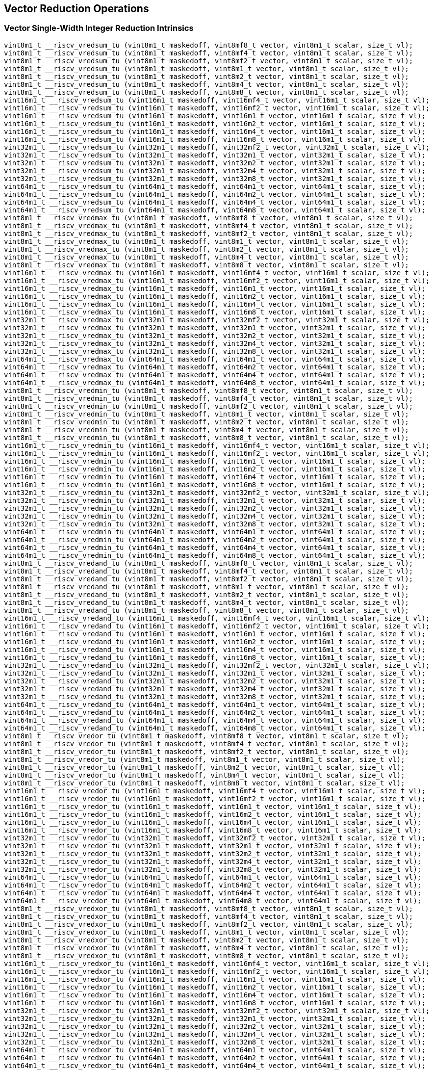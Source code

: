 
== Vector Reduction Operations

[[policy-variant-overloadedvector-single-width-integer-reduction]]
=== Vector Single-Width Integer Reduction Intrinsics

``` C
vint8m1_t __riscv_vredsum_tu (vint8m1_t maskedoff, vint8mf8_t vector, vint8m1_t scalar, size_t vl);
vint8m1_t __riscv_vredsum_tu (vint8m1_t maskedoff, vint8mf4_t vector, vint8m1_t scalar, size_t vl);
vint8m1_t __riscv_vredsum_tu (vint8m1_t maskedoff, vint8mf2_t vector, vint8m1_t scalar, size_t vl);
vint8m1_t __riscv_vredsum_tu (vint8m1_t maskedoff, vint8m1_t vector, vint8m1_t scalar, size_t vl);
vint8m1_t __riscv_vredsum_tu (vint8m1_t maskedoff, vint8m2_t vector, vint8m1_t scalar, size_t vl);
vint8m1_t __riscv_vredsum_tu (vint8m1_t maskedoff, vint8m4_t vector, vint8m1_t scalar, size_t vl);
vint8m1_t __riscv_vredsum_tu (vint8m1_t maskedoff, vint8m8_t vector, vint8m1_t scalar, size_t vl);
vint16m1_t __riscv_vredsum_tu (vint16m1_t maskedoff, vint16mf4_t vector, vint16m1_t scalar, size_t vl);
vint16m1_t __riscv_vredsum_tu (vint16m1_t maskedoff, vint16mf2_t vector, vint16m1_t scalar, size_t vl);
vint16m1_t __riscv_vredsum_tu (vint16m1_t maskedoff, vint16m1_t vector, vint16m1_t scalar, size_t vl);
vint16m1_t __riscv_vredsum_tu (vint16m1_t maskedoff, vint16m2_t vector, vint16m1_t scalar, size_t vl);
vint16m1_t __riscv_vredsum_tu (vint16m1_t maskedoff, vint16m4_t vector, vint16m1_t scalar, size_t vl);
vint16m1_t __riscv_vredsum_tu (vint16m1_t maskedoff, vint16m8_t vector, vint16m1_t scalar, size_t vl);
vint32m1_t __riscv_vredsum_tu (vint32m1_t maskedoff, vint32mf2_t vector, vint32m1_t scalar, size_t vl);
vint32m1_t __riscv_vredsum_tu (vint32m1_t maskedoff, vint32m1_t vector, vint32m1_t scalar, size_t vl);
vint32m1_t __riscv_vredsum_tu (vint32m1_t maskedoff, vint32m2_t vector, vint32m1_t scalar, size_t vl);
vint32m1_t __riscv_vredsum_tu (vint32m1_t maskedoff, vint32m4_t vector, vint32m1_t scalar, size_t vl);
vint32m1_t __riscv_vredsum_tu (vint32m1_t maskedoff, vint32m8_t vector, vint32m1_t scalar, size_t vl);
vint64m1_t __riscv_vredsum_tu (vint64m1_t maskedoff, vint64m1_t vector, vint64m1_t scalar, size_t vl);
vint64m1_t __riscv_vredsum_tu (vint64m1_t maskedoff, vint64m2_t vector, vint64m1_t scalar, size_t vl);
vint64m1_t __riscv_vredsum_tu (vint64m1_t maskedoff, vint64m4_t vector, vint64m1_t scalar, size_t vl);
vint64m1_t __riscv_vredsum_tu (vint64m1_t maskedoff, vint64m8_t vector, vint64m1_t scalar, size_t vl);
vint8m1_t __riscv_vredmax_tu (vint8m1_t maskedoff, vint8mf8_t vector, vint8m1_t scalar, size_t vl);
vint8m1_t __riscv_vredmax_tu (vint8m1_t maskedoff, vint8mf4_t vector, vint8m1_t scalar, size_t vl);
vint8m1_t __riscv_vredmax_tu (vint8m1_t maskedoff, vint8mf2_t vector, vint8m1_t scalar, size_t vl);
vint8m1_t __riscv_vredmax_tu (vint8m1_t maskedoff, vint8m1_t vector, vint8m1_t scalar, size_t vl);
vint8m1_t __riscv_vredmax_tu (vint8m1_t maskedoff, vint8m2_t vector, vint8m1_t scalar, size_t vl);
vint8m1_t __riscv_vredmax_tu (vint8m1_t maskedoff, vint8m4_t vector, vint8m1_t scalar, size_t vl);
vint8m1_t __riscv_vredmax_tu (vint8m1_t maskedoff, vint8m8_t vector, vint8m1_t scalar, size_t vl);
vint16m1_t __riscv_vredmax_tu (vint16m1_t maskedoff, vint16mf4_t vector, vint16m1_t scalar, size_t vl);
vint16m1_t __riscv_vredmax_tu (vint16m1_t maskedoff, vint16mf2_t vector, vint16m1_t scalar, size_t vl);
vint16m1_t __riscv_vredmax_tu (vint16m1_t maskedoff, vint16m1_t vector, vint16m1_t scalar, size_t vl);
vint16m1_t __riscv_vredmax_tu (vint16m1_t maskedoff, vint16m2_t vector, vint16m1_t scalar, size_t vl);
vint16m1_t __riscv_vredmax_tu (vint16m1_t maskedoff, vint16m4_t vector, vint16m1_t scalar, size_t vl);
vint16m1_t __riscv_vredmax_tu (vint16m1_t maskedoff, vint16m8_t vector, vint16m1_t scalar, size_t vl);
vint32m1_t __riscv_vredmax_tu (vint32m1_t maskedoff, vint32mf2_t vector, vint32m1_t scalar, size_t vl);
vint32m1_t __riscv_vredmax_tu (vint32m1_t maskedoff, vint32m1_t vector, vint32m1_t scalar, size_t vl);
vint32m1_t __riscv_vredmax_tu (vint32m1_t maskedoff, vint32m2_t vector, vint32m1_t scalar, size_t vl);
vint32m1_t __riscv_vredmax_tu (vint32m1_t maskedoff, vint32m4_t vector, vint32m1_t scalar, size_t vl);
vint32m1_t __riscv_vredmax_tu (vint32m1_t maskedoff, vint32m8_t vector, vint32m1_t scalar, size_t vl);
vint64m1_t __riscv_vredmax_tu (vint64m1_t maskedoff, vint64m1_t vector, vint64m1_t scalar, size_t vl);
vint64m1_t __riscv_vredmax_tu (vint64m1_t maskedoff, vint64m2_t vector, vint64m1_t scalar, size_t vl);
vint64m1_t __riscv_vredmax_tu (vint64m1_t maskedoff, vint64m4_t vector, vint64m1_t scalar, size_t vl);
vint64m1_t __riscv_vredmax_tu (vint64m1_t maskedoff, vint64m8_t vector, vint64m1_t scalar, size_t vl);
vint8m1_t __riscv_vredmin_tu (vint8m1_t maskedoff, vint8mf8_t vector, vint8m1_t scalar, size_t vl);
vint8m1_t __riscv_vredmin_tu (vint8m1_t maskedoff, vint8mf4_t vector, vint8m1_t scalar, size_t vl);
vint8m1_t __riscv_vredmin_tu (vint8m1_t maskedoff, vint8mf2_t vector, vint8m1_t scalar, size_t vl);
vint8m1_t __riscv_vredmin_tu (vint8m1_t maskedoff, vint8m1_t vector, vint8m1_t scalar, size_t vl);
vint8m1_t __riscv_vredmin_tu (vint8m1_t maskedoff, vint8m2_t vector, vint8m1_t scalar, size_t vl);
vint8m1_t __riscv_vredmin_tu (vint8m1_t maskedoff, vint8m4_t vector, vint8m1_t scalar, size_t vl);
vint8m1_t __riscv_vredmin_tu (vint8m1_t maskedoff, vint8m8_t vector, vint8m1_t scalar, size_t vl);
vint16m1_t __riscv_vredmin_tu (vint16m1_t maskedoff, vint16mf4_t vector, vint16m1_t scalar, size_t vl);
vint16m1_t __riscv_vredmin_tu (vint16m1_t maskedoff, vint16mf2_t vector, vint16m1_t scalar, size_t vl);
vint16m1_t __riscv_vredmin_tu (vint16m1_t maskedoff, vint16m1_t vector, vint16m1_t scalar, size_t vl);
vint16m1_t __riscv_vredmin_tu (vint16m1_t maskedoff, vint16m2_t vector, vint16m1_t scalar, size_t vl);
vint16m1_t __riscv_vredmin_tu (vint16m1_t maskedoff, vint16m4_t vector, vint16m1_t scalar, size_t vl);
vint16m1_t __riscv_vredmin_tu (vint16m1_t maskedoff, vint16m8_t vector, vint16m1_t scalar, size_t vl);
vint32m1_t __riscv_vredmin_tu (vint32m1_t maskedoff, vint32mf2_t vector, vint32m1_t scalar, size_t vl);
vint32m1_t __riscv_vredmin_tu (vint32m1_t maskedoff, vint32m1_t vector, vint32m1_t scalar, size_t vl);
vint32m1_t __riscv_vredmin_tu (vint32m1_t maskedoff, vint32m2_t vector, vint32m1_t scalar, size_t vl);
vint32m1_t __riscv_vredmin_tu (vint32m1_t maskedoff, vint32m4_t vector, vint32m1_t scalar, size_t vl);
vint32m1_t __riscv_vredmin_tu (vint32m1_t maskedoff, vint32m8_t vector, vint32m1_t scalar, size_t vl);
vint64m1_t __riscv_vredmin_tu (vint64m1_t maskedoff, vint64m1_t vector, vint64m1_t scalar, size_t vl);
vint64m1_t __riscv_vredmin_tu (vint64m1_t maskedoff, vint64m2_t vector, vint64m1_t scalar, size_t vl);
vint64m1_t __riscv_vredmin_tu (vint64m1_t maskedoff, vint64m4_t vector, vint64m1_t scalar, size_t vl);
vint64m1_t __riscv_vredmin_tu (vint64m1_t maskedoff, vint64m8_t vector, vint64m1_t scalar, size_t vl);
vint8m1_t __riscv_vredand_tu (vint8m1_t maskedoff, vint8mf8_t vector, vint8m1_t scalar, size_t vl);
vint8m1_t __riscv_vredand_tu (vint8m1_t maskedoff, vint8mf4_t vector, vint8m1_t scalar, size_t vl);
vint8m1_t __riscv_vredand_tu (vint8m1_t maskedoff, vint8mf2_t vector, vint8m1_t scalar, size_t vl);
vint8m1_t __riscv_vredand_tu (vint8m1_t maskedoff, vint8m1_t vector, vint8m1_t scalar, size_t vl);
vint8m1_t __riscv_vredand_tu (vint8m1_t maskedoff, vint8m2_t vector, vint8m1_t scalar, size_t vl);
vint8m1_t __riscv_vredand_tu (vint8m1_t maskedoff, vint8m4_t vector, vint8m1_t scalar, size_t vl);
vint8m1_t __riscv_vredand_tu (vint8m1_t maskedoff, vint8m8_t vector, vint8m1_t scalar, size_t vl);
vint16m1_t __riscv_vredand_tu (vint16m1_t maskedoff, vint16mf4_t vector, vint16m1_t scalar, size_t vl);
vint16m1_t __riscv_vredand_tu (vint16m1_t maskedoff, vint16mf2_t vector, vint16m1_t scalar, size_t vl);
vint16m1_t __riscv_vredand_tu (vint16m1_t maskedoff, vint16m1_t vector, vint16m1_t scalar, size_t vl);
vint16m1_t __riscv_vredand_tu (vint16m1_t maskedoff, vint16m2_t vector, vint16m1_t scalar, size_t vl);
vint16m1_t __riscv_vredand_tu (vint16m1_t maskedoff, vint16m4_t vector, vint16m1_t scalar, size_t vl);
vint16m1_t __riscv_vredand_tu (vint16m1_t maskedoff, vint16m8_t vector, vint16m1_t scalar, size_t vl);
vint32m1_t __riscv_vredand_tu (vint32m1_t maskedoff, vint32mf2_t vector, vint32m1_t scalar, size_t vl);
vint32m1_t __riscv_vredand_tu (vint32m1_t maskedoff, vint32m1_t vector, vint32m1_t scalar, size_t vl);
vint32m1_t __riscv_vredand_tu (vint32m1_t maskedoff, vint32m2_t vector, vint32m1_t scalar, size_t vl);
vint32m1_t __riscv_vredand_tu (vint32m1_t maskedoff, vint32m4_t vector, vint32m1_t scalar, size_t vl);
vint32m1_t __riscv_vredand_tu (vint32m1_t maskedoff, vint32m8_t vector, vint32m1_t scalar, size_t vl);
vint64m1_t __riscv_vredand_tu (vint64m1_t maskedoff, vint64m1_t vector, vint64m1_t scalar, size_t vl);
vint64m1_t __riscv_vredand_tu (vint64m1_t maskedoff, vint64m2_t vector, vint64m1_t scalar, size_t vl);
vint64m1_t __riscv_vredand_tu (vint64m1_t maskedoff, vint64m4_t vector, vint64m1_t scalar, size_t vl);
vint64m1_t __riscv_vredand_tu (vint64m1_t maskedoff, vint64m8_t vector, vint64m1_t scalar, size_t vl);
vint8m1_t __riscv_vredor_tu (vint8m1_t maskedoff, vint8mf8_t vector, vint8m1_t scalar, size_t vl);
vint8m1_t __riscv_vredor_tu (vint8m1_t maskedoff, vint8mf4_t vector, vint8m1_t scalar, size_t vl);
vint8m1_t __riscv_vredor_tu (vint8m1_t maskedoff, vint8mf2_t vector, vint8m1_t scalar, size_t vl);
vint8m1_t __riscv_vredor_tu (vint8m1_t maskedoff, vint8m1_t vector, vint8m1_t scalar, size_t vl);
vint8m1_t __riscv_vredor_tu (vint8m1_t maskedoff, vint8m2_t vector, vint8m1_t scalar, size_t vl);
vint8m1_t __riscv_vredor_tu (vint8m1_t maskedoff, vint8m4_t vector, vint8m1_t scalar, size_t vl);
vint8m1_t __riscv_vredor_tu (vint8m1_t maskedoff, vint8m8_t vector, vint8m1_t scalar, size_t vl);
vint16m1_t __riscv_vredor_tu (vint16m1_t maskedoff, vint16mf4_t vector, vint16m1_t scalar, size_t vl);
vint16m1_t __riscv_vredor_tu (vint16m1_t maskedoff, vint16mf2_t vector, vint16m1_t scalar, size_t vl);
vint16m1_t __riscv_vredor_tu (vint16m1_t maskedoff, vint16m1_t vector, vint16m1_t scalar, size_t vl);
vint16m1_t __riscv_vredor_tu (vint16m1_t maskedoff, vint16m2_t vector, vint16m1_t scalar, size_t vl);
vint16m1_t __riscv_vredor_tu (vint16m1_t maskedoff, vint16m4_t vector, vint16m1_t scalar, size_t vl);
vint16m1_t __riscv_vredor_tu (vint16m1_t maskedoff, vint16m8_t vector, vint16m1_t scalar, size_t vl);
vint32m1_t __riscv_vredor_tu (vint32m1_t maskedoff, vint32mf2_t vector, vint32m1_t scalar, size_t vl);
vint32m1_t __riscv_vredor_tu (vint32m1_t maskedoff, vint32m1_t vector, vint32m1_t scalar, size_t vl);
vint32m1_t __riscv_vredor_tu (vint32m1_t maskedoff, vint32m2_t vector, vint32m1_t scalar, size_t vl);
vint32m1_t __riscv_vredor_tu (vint32m1_t maskedoff, vint32m4_t vector, vint32m1_t scalar, size_t vl);
vint32m1_t __riscv_vredor_tu (vint32m1_t maskedoff, vint32m8_t vector, vint32m1_t scalar, size_t vl);
vint64m1_t __riscv_vredor_tu (vint64m1_t maskedoff, vint64m1_t vector, vint64m1_t scalar, size_t vl);
vint64m1_t __riscv_vredor_tu (vint64m1_t maskedoff, vint64m2_t vector, vint64m1_t scalar, size_t vl);
vint64m1_t __riscv_vredor_tu (vint64m1_t maskedoff, vint64m4_t vector, vint64m1_t scalar, size_t vl);
vint64m1_t __riscv_vredor_tu (vint64m1_t maskedoff, vint64m8_t vector, vint64m1_t scalar, size_t vl);
vint8m1_t __riscv_vredxor_tu (vint8m1_t maskedoff, vint8mf8_t vector, vint8m1_t scalar, size_t vl);
vint8m1_t __riscv_vredxor_tu (vint8m1_t maskedoff, vint8mf4_t vector, vint8m1_t scalar, size_t vl);
vint8m1_t __riscv_vredxor_tu (vint8m1_t maskedoff, vint8mf2_t vector, vint8m1_t scalar, size_t vl);
vint8m1_t __riscv_vredxor_tu (vint8m1_t maskedoff, vint8m1_t vector, vint8m1_t scalar, size_t vl);
vint8m1_t __riscv_vredxor_tu (vint8m1_t maskedoff, vint8m2_t vector, vint8m1_t scalar, size_t vl);
vint8m1_t __riscv_vredxor_tu (vint8m1_t maskedoff, vint8m4_t vector, vint8m1_t scalar, size_t vl);
vint8m1_t __riscv_vredxor_tu (vint8m1_t maskedoff, vint8m8_t vector, vint8m1_t scalar, size_t vl);
vint16m1_t __riscv_vredxor_tu (vint16m1_t maskedoff, vint16mf4_t vector, vint16m1_t scalar, size_t vl);
vint16m1_t __riscv_vredxor_tu (vint16m1_t maskedoff, vint16mf2_t vector, vint16m1_t scalar, size_t vl);
vint16m1_t __riscv_vredxor_tu (vint16m1_t maskedoff, vint16m1_t vector, vint16m1_t scalar, size_t vl);
vint16m1_t __riscv_vredxor_tu (vint16m1_t maskedoff, vint16m2_t vector, vint16m1_t scalar, size_t vl);
vint16m1_t __riscv_vredxor_tu (vint16m1_t maskedoff, vint16m4_t vector, vint16m1_t scalar, size_t vl);
vint16m1_t __riscv_vredxor_tu (vint16m1_t maskedoff, vint16m8_t vector, vint16m1_t scalar, size_t vl);
vint32m1_t __riscv_vredxor_tu (vint32m1_t maskedoff, vint32mf2_t vector, vint32m1_t scalar, size_t vl);
vint32m1_t __riscv_vredxor_tu (vint32m1_t maskedoff, vint32m1_t vector, vint32m1_t scalar, size_t vl);
vint32m1_t __riscv_vredxor_tu (vint32m1_t maskedoff, vint32m2_t vector, vint32m1_t scalar, size_t vl);
vint32m1_t __riscv_vredxor_tu (vint32m1_t maskedoff, vint32m4_t vector, vint32m1_t scalar, size_t vl);
vint32m1_t __riscv_vredxor_tu (vint32m1_t maskedoff, vint32m8_t vector, vint32m1_t scalar, size_t vl);
vint64m1_t __riscv_vredxor_tu (vint64m1_t maskedoff, vint64m1_t vector, vint64m1_t scalar, size_t vl);
vint64m1_t __riscv_vredxor_tu (vint64m1_t maskedoff, vint64m2_t vector, vint64m1_t scalar, size_t vl);
vint64m1_t __riscv_vredxor_tu (vint64m1_t maskedoff, vint64m4_t vector, vint64m1_t scalar, size_t vl);
vint64m1_t __riscv_vredxor_tu (vint64m1_t maskedoff, vint64m8_t vector, vint64m1_t scalar, size_t vl);
vuint8m1_t __riscv_vredsum_tu (vuint8m1_t maskedoff, vuint8mf8_t vector, vuint8m1_t scalar, size_t vl);
vuint8m1_t __riscv_vredsum_tu (vuint8m1_t maskedoff, vuint8mf4_t vector, vuint8m1_t scalar, size_t vl);
vuint8m1_t __riscv_vredsum_tu (vuint8m1_t maskedoff, vuint8mf2_t vector, vuint8m1_t scalar, size_t vl);
vuint8m1_t __riscv_vredsum_tu (vuint8m1_t maskedoff, vuint8m1_t vector, vuint8m1_t scalar, size_t vl);
vuint8m1_t __riscv_vredsum_tu (vuint8m1_t maskedoff, vuint8m2_t vector, vuint8m1_t scalar, size_t vl);
vuint8m1_t __riscv_vredsum_tu (vuint8m1_t maskedoff, vuint8m4_t vector, vuint8m1_t scalar, size_t vl);
vuint8m1_t __riscv_vredsum_tu (vuint8m1_t maskedoff, vuint8m8_t vector, vuint8m1_t scalar, size_t vl);
vuint16m1_t __riscv_vredsum_tu (vuint16m1_t maskedoff, vuint16mf4_t vector, vuint16m1_t scalar, size_t vl);
vuint16m1_t __riscv_vredsum_tu (vuint16m1_t maskedoff, vuint16mf2_t vector, vuint16m1_t scalar, size_t vl);
vuint16m1_t __riscv_vredsum_tu (vuint16m1_t maskedoff, vuint16m1_t vector, vuint16m1_t scalar, size_t vl);
vuint16m1_t __riscv_vredsum_tu (vuint16m1_t maskedoff, vuint16m2_t vector, vuint16m1_t scalar, size_t vl);
vuint16m1_t __riscv_vredsum_tu (vuint16m1_t maskedoff, vuint16m4_t vector, vuint16m1_t scalar, size_t vl);
vuint16m1_t __riscv_vredsum_tu (vuint16m1_t maskedoff, vuint16m8_t vector, vuint16m1_t scalar, size_t vl);
vuint32m1_t __riscv_vredsum_tu (vuint32m1_t maskedoff, vuint32mf2_t vector, vuint32m1_t scalar, size_t vl);
vuint32m1_t __riscv_vredsum_tu (vuint32m1_t maskedoff, vuint32m1_t vector, vuint32m1_t scalar, size_t vl);
vuint32m1_t __riscv_vredsum_tu (vuint32m1_t maskedoff, vuint32m2_t vector, vuint32m1_t scalar, size_t vl);
vuint32m1_t __riscv_vredsum_tu (vuint32m1_t maskedoff, vuint32m4_t vector, vuint32m1_t scalar, size_t vl);
vuint32m1_t __riscv_vredsum_tu (vuint32m1_t maskedoff, vuint32m8_t vector, vuint32m1_t scalar, size_t vl);
vuint64m1_t __riscv_vredsum_tu (vuint64m1_t maskedoff, vuint64m1_t vector, vuint64m1_t scalar, size_t vl);
vuint64m1_t __riscv_vredsum_tu (vuint64m1_t maskedoff, vuint64m2_t vector, vuint64m1_t scalar, size_t vl);
vuint64m1_t __riscv_vredsum_tu (vuint64m1_t maskedoff, vuint64m4_t vector, vuint64m1_t scalar, size_t vl);
vuint64m1_t __riscv_vredsum_tu (vuint64m1_t maskedoff, vuint64m8_t vector, vuint64m1_t scalar, size_t vl);
vuint8m1_t __riscv_vredmaxu_tu (vuint8m1_t maskedoff, vuint8mf8_t vector, vuint8m1_t scalar, size_t vl);
vuint8m1_t __riscv_vredmaxu_tu (vuint8m1_t maskedoff, vuint8mf4_t vector, vuint8m1_t scalar, size_t vl);
vuint8m1_t __riscv_vredmaxu_tu (vuint8m1_t maskedoff, vuint8mf2_t vector, vuint8m1_t scalar, size_t vl);
vuint8m1_t __riscv_vredmaxu_tu (vuint8m1_t maskedoff, vuint8m1_t vector, vuint8m1_t scalar, size_t vl);
vuint8m1_t __riscv_vredmaxu_tu (vuint8m1_t maskedoff, vuint8m2_t vector, vuint8m1_t scalar, size_t vl);
vuint8m1_t __riscv_vredmaxu_tu (vuint8m1_t maskedoff, vuint8m4_t vector, vuint8m1_t scalar, size_t vl);
vuint8m1_t __riscv_vredmaxu_tu (vuint8m1_t maskedoff, vuint8m8_t vector, vuint8m1_t scalar, size_t vl);
vuint16m1_t __riscv_vredmaxu_tu (vuint16m1_t maskedoff, vuint16mf4_t vector, vuint16m1_t scalar, size_t vl);
vuint16m1_t __riscv_vredmaxu_tu (vuint16m1_t maskedoff, vuint16mf2_t vector, vuint16m1_t scalar, size_t vl);
vuint16m1_t __riscv_vredmaxu_tu (vuint16m1_t maskedoff, vuint16m1_t vector, vuint16m1_t scalar, size_t vl);
vuint16m1_t __riscv_vredmaxu_tu (vuint16m1_t maskedoff, vuint16m2_t vector, vuint16m1_t scalar, size_t vl);
vuint16m1_t __riscv_vredmaxu_tu (vuint16m1_t maskedoff, vuint16m4_t vector, vuint16m1_t scalar, size_t vl);
vuint16m1_t __riscv_vredmaxu_tu (vuint16m1_t maskedoff, vuint16m8_t vector, vuint16m1_t scalar, size_t vl);
vuint32m1_t __riscv_vredmaxu_tu (vuint32m1_t maskedoff, vuint32mf2_t vector, vuint32m1_t scalar, size_t vl);
vuint32m1_t __riscv_vredmaxu_tu (vuint32m1_t maskedoff, vuint32m1_t vector, vuint32m1_t scalar, size_t vl);
vuint32m1_t __riscv_vredmaxu_tu (vuint32m1_t maskedoff, vuint32m2_t vector, vuint32m1_t scalar, size_t vl);
vuint32m1_t __riscv_vredmaxu_tu (vuint32m1_t maskedoff, vuint32m4_t vector, vuint32m1_t scalar, size_t vl);
vuint32m1_t __riscv_vredmaxu_tu (vuint32m1_t maskedoff, vuint32m8_t vector, vuint32m1_t scalar, size_t vl);
vuint64m1_t __riscv_vredmaxu_tu (vuint64m1_t maskedoff, vuint64m1_t vector, vuint64m1_t scalar, size_t vl);
vuint64m1_t __riscv_vredmaxu_tu (vuint64m1_t maskedoff, vuint64m2_t vector, vuint64m1_t scalar, size_t vl);
vuint64m1_t __riscv_vredmaxu_tu (vuint64m1_t maskedoff, vuint64m4_t vector, vuint64m1_t scalar, size_t vl);
vuint64m1_t __riscv_vredmaxu_tu (vuint64m1_t maskedoff, vuint64m8_t vector, vuint64m1_t scalar, size_t vl);
vuint8m1_t __riscv_vredminu_tu (vuint8m1_t maskedoff, vuint8mf8_t vector, vuint8m1_t scalar, size_t vl);
vuint8m1_t __riscv_vredminu_tu (vuint8m1_t maskedoff, vuint8mf4_t vector, vuint8m1_t scalar, size_t vl);
vuint8m1_t __riscv_vredminu_tu (vuint8m1_t maskedoff, vuint8mf2_t vector, vuint8m1_t scalar, size_t vl);
vuint8m1_t __riscv_vredminu_tu (vuint8m1_t maskedoff, vuint8m1_t vector, vuint8m1_t scalar, size_t vl);
vuint8m1_t __riscv_vredminu_tu (vuint8m1_t maskedoff, vuint8m2_t vector, vuint8m1_t scalar, size_t vl);
vuint8m1_t __riscv_vredminu_tu (vuint8m1_t maskedoff, vuint8m4_t vector, vuint8m1_t scalar, size_t vl);
vuint8m1_t __riscv_vredminu_tu (vuint8m1_t maskedoff, vuint8m8_t vector, vuint8m1_t scalar, size_t vl);
vuint16m1_t __riscv_vredminu_tu (vuint16m1_t maskedoff, vuint16mf4_t vector, vuint16m1_t scalar, size_t vl);
vuint16m1_t __riscv_vredminu_tu (vuint16m1_t maskedoff, vuint16mf2_t vector, vuint16m1_t scalar, size_t vl);
vuint16m1_t __riscv_vredminu_tu (vuint16m1_t maskedoff, vuint16m1_t vector, vuint16m1_t scalar, size_t vl);
vuint16m1_t __riscv_vredminu_tu (vuint16m1_t maskedoff, vuint16m2_t vector, vuint16m1_t scalar, size_t vl);
vuint16m1_t __riscv_vredminu_tu (vuint16m1_t maskedoff, vuint16m4_t vector, vuint16m1_t scalar, size_t vl);
vuint16m1_t __riscv_vredminu_tu (vuint16m1_t maskedoff, vuint16m8_t vector, vuint16m1_t scalar, size_t vl);
vuint32m1_t __riscv_vredminu_tu (vuint32m1_t maskedoff, vuint32mf2_t vector, vuint32m1_t scalar, size_t vl);
vuint32m1_t __riscv_vredminu_tu (vuint32m1_t maskedoff, vuint32m1_t vector, vuint32m1_t scalar, size_t vl);
vuint32m1_t __riscv_vredminu_tu (vuint32m1_t maskedoff, vuint32m2_t vector, vuint32m1_t scalar, size_t vl);
vuint32m1_t __riscv_vredminu_tu (vuint32m1_t maskedoff, vuint32m4_t vector, vuint32m1_t scalar, size_t vl);
vuint32m1_t __riscv_vredminu_tu (vuint32m1_t maskedoff, vuint32m8_t vector, vuint32m1_t scalar, size_t vl);
vuint64m1_t __riscv_vredminu_tu (vuint64m1_t maskedoff, vuint64m1_t vector, vuint64m1_t scalar, size_t vl);
vuint64m1_t __riscv_vredminu_tu (vuint64m1_t maskedoff, vuint64m2_t vector, vuint64m1_t scalar, size_t vl);
vuint64m1_t __riscv_vredminu_tu (vuint64m1_t maskedoff, vuint64m4_t vector, vuint64m1_t scalar, size_t vl);
vuint64m1_t __riscv_vredminu_tu (vuint64m1_t maskedoff, vuint64m8_t vector, vuint64m1_t scalar, size_t vl);
vuint8m1_t __riscv_vredand_tu (vuint8m1_t maskedoff, vuint8mf8_t vector, vuint8m1_t scalar, size_t vl);
vuint8m1_t __riscv_vredand_tu (vuint8m1_t maskedoff, vuint8mf4_t vector, vuint8m1_t scalar, size_t vl);
vuint8m1_t __riscv_vredand_tu (vuint8m1_t maskedoff, vuint8mf2_t vector, vuint8m1_t scalar, size_t vl);
vuint8m1_t __riscv_vredand_tu (vuint8m1_t maskedoff, vuint8m1_t vector, vuint8m1_t scalar, size_t vl);
vuint8m1_t __riscv_vredand_tu (vuint8m1_t maskedoff, vuint8m2_t vector, vuint8m1_t scalar, size_t vl);
vuint8m1_t __riscv_vredand_tu (vuint8m1_t maskedoff, vuint8m4_t vector, vuint8m1_t scalar, size_t vl);
vuint8m1_t __riscv_vredand_tu (vuint8m1_t maskedoff, vuint8m8_t vector, vuint8m1_t scalar, size_t vl);
vuint16m1_t __riscv_vredand_tu (vuint16m1_t maskedoff, vuint16mf4_t vector, vuint16m1_t scalar, size_t vl);
vuint16m1_t __riscv_vredand_tu (vuint16m1_t maskedoff, vuint16mf2_t vector, vuint16m1_t scalar, size_t vl);
vuint16m1_t __riscv_vredand_tu (vuint16m1_t maskedoff, vuint16m1_t vector, vuint16m1_t scalar, size_t vl);
vuint16m1_t __riscv_vredand_tu (vuint16m1_t maskedoff, vuint16m2_t vector, vuint16m1_t scalar, size_t vl);
vuint16m1_t __riscv_vredand_tu (vuint16m1_t maskedoff, vuint16m4_t vector, vuint16m1_t scalar, size_t vl);
vuint16m1_t __riscv_vredand_tu (vuint16m1_t maskedoff, vuint16m8_t vector, vuint16m1_t scalar, size_t vl);
vuint32m1_t __riscv_vredand_tu (vuint32m1_t maskedoff, vuint32mf2_t vector, vuint32m1_t scalar, size_t vl);
vuint32m1_t __riscv_vredand_tu (vuint32m1_t maskedoff, vuint32m1_t vector, vuint32m1_t scalar, size_t vl);
vuint32m1_t __riscv_vredand_tu (vuint32m1_t maskedoff, vuint32m2_t vector, vuint32m1_t scalar, size_t vl);
vuint32m1_t __riscv_vredand_tu (vuint32m1_t maskedoff, vuint32m4_t vector, vuint32m1_t scalar, size_t vl);
vuint32m1_t __riscv_vredand_tu (vuint32m1_t maskedoff, vuint32m8_t vector, vuint32m1_t scalar, size_t vl);
vuint64m1_t __riscv_vredand_tu (vuint64m1_t maskedoff, vuint64m1_t vector, vuint64m1_t scalar, size_t vl);
vuint64m1_t __riscv_vredand_tu (vuint64m1_t maskedoff, vuint64m2_t vector, vuint64m1_t scalar, size_t vl);
vuint64m1_t __riscv_vredand_tu (vuint64m1_t maskedoff, vuint64m4_t vector, vuint64m1_t scalar, size_t vl);
vuint64m1_t __riscv_vredand_tu (vuint64m1_t maskedoff, vuint64m8_t vector, vuint64m1_t scalar, size_t vl);
vuint8m1_t __riscv_vredor_tu (vuint8m1_t maskedoff, vuint8mf8_t vector, vuint8m1_t scalar, size_t vl);
vuint8m1_t __riscv_vredor_tu (vuint8m1_t maskedoff, vuint8mf4_t vector, vuint8m1_t scalar, size_t vl);
vuint8m1_t __riscv_vredor_tu (vuint8m1_t maskedoff, vuint8mf2_t vector, vuint8m1_t scalar, size_t vl);
vuint8m1_t __riscv_vredor_tu (vuint8m1_t maskedoff, vuint8m1_t vector, vuint8m1_t scalar, size_t vl);
vuint8m1_t __riscv_vredor_tu (vuint8m1_t maskedoff, vuint8m2_t vector, vuint8m1_t scalar, size_t vl);
vuint8m1_t __riscv_vredor_tu (vuint8m1_t maskedoff, vuint8m4_t vector, vuint8m1_t scalar, size_t vl);
vuint8m1_t __riscv_vredor_tu (vuint8m1_t maskedoff, vuint8m8_t vector, vuint8m1_t scalar, size_t vl);
vuint16m1_t __riscv_vredor_tu (vuint16m1_t maskedoff, vuint16mf4_t vector, vuint16m1_t scalar, size_t vl);
vuint16m1_t __riscv_vredor_tu (vuint16m1_t maskedoff, vuint16mf2_t vector, vuint16m1_t scalar, size_t vl);
vuint16m1_t __riscv_vredor_tu (vuint16m1_t maskedoff, vuint16m1_t vector, vuint16m1_t scalar, size_t vl);
vuint16m1_t __riscv_vredor_tu (vuint16m1_t maskedoff, vuint16m2_t vector, vuint16m1_t scalar, size_t vl);
vuint16m1_t __riscv_vredor_tu (vuint16m1_t maskedoff, vuint16m4_t vector, vuint16m1_t scalar, size_t vl);
vuint16m1_t __riscv_vredor_tu (vuint16m1_t maskedoff, vuint16m8_t vector, vuint16m1_t scalar, size_t vl);
vuint32m1_t __riscv_vredor_tu (vuint32m1_t maskedoff, vuint32mf2_t vector, vuint32m1_t scalar, size_t vl);
vuint32m1_t __riscv_vredor_tu (vuint32m1_t maskedoff, vuint32m1_t vector, vuint32m1_t scalar, size_t vl);
vuint32m1_t __riscv_vredor_tu (vuint32m1_t maskedoff, vuint32m2_t vector, vuint32m1_t scalar, size_t vl);
vuint32m1_t __riscv_vredor_tu (vuint32m1_t maskedoff, vuint32m4_t vector, vuint32m1_t scalar, size_t vl);
vuint32m1_t __riscv_vredor_tu (vuint32m1_t maskedoff, vuint32m8_t vector, vuint32m1_t scalar, size_t vl);
vuint64m1_t __riscv_vredor_tu (vuint64m1_t maskedoff, vuint64m1_t vector, vuint64m1_t scalar, size_t vl);
vuint64m1_t __riscv_vredor_tu (vuint64m1_t maskedoff, vuint64m2_t vector, vuint64m1_t scalar, size_t vl);
vuint64m1_t __riscv_vredor_tu (vuint64m1_t maskedoff, vuint64m4_t vector, vuint64m1_t scalar, size_t vl);
vuint64m1_t __riscv_vredor_tu (vuint64m1_t maskedoff, vuint64m8_t vector, vuint64m1_t scalar, size_t vl);
vuint8m1_t __riscv_vredxor_tu (vuint8m1_t maskedoff, vuint8mf8_t vector, vuint8m1_t scalar, size_t vl);
vuint8m1_t __riscv_vredxor_tu (vuint8m1_t maskedoff, vuint8mf4_t vector, vuint8m1_t scalar, size_t vl);
vuint8m1_t __riscv_vredxor_tu (vuint8m1_t maskedoff, vuint8mf2_t vector, vuint8m1_t scalar, size_t vl);
vuint8m1_t __riscv_vredxor_tu (vuint8m1_t maskedoff, vuint8m1_t vector, vuint8m1_t scalar, size_t vl);
vuint8m1_t __riscv_vredxor_tu (vuint8m1_t maskedoff, vuint8m2_t vector, vuint8m1_t scalar, size_t vl);
vuint8m1_t __riscv_vredxor_tu (vuint8m1_t maskedoff, vuint8m4_t vector, vuint8m1_t scalar, size_t vl);
vuint8m1_t __riscv_vredxor_tu (vuint8m1_t maskedoff, vuint8m8_t vector, vuint8m1_t scalar, size_t vl);
vuint16m1_t __riscv_vredxor_tu (vuint16m1_t maskedoff, vuint16mf4_t vector, vuint16m1_t scalar, size_t vl);
vuint16m1_t __riscv_vredxor_tu (vuint16m1_t maskedoff, vuint16mf2_t vector, vuint16m1_t scalar, size_t vl);
vuint16m1_t __riscv_vredxor_tu (vuint16m1_t maskedoff, vuint16m1_t vector, vuint16m1_t scalar, size_t vl);
vuint16m1_t __riscv_vredxor_tu (vuint16m1_t maskedoff, vuint16m2_t vector, vuint16m1_t scalar, size_t vl);
vuint16m1_t __riscv_vredxor_tu (vuint16m1_t maskedoff, vuint16m4_t vector, vuint16m1_t scalar, size_t vl);
vuint16m1_t __riscv_vredxor_tu (vuint16m1_t maskedoff, vuint16m8_t vector, vuint16m1_t scalar, size_t vl);
vuint32m1_t __riscv_vredxor_tu (vuint32m1_t maskedoff, vuint32mf2_t vector, vuint32m1_t scalar, size_t vl);
vuint32m1_t __riscv_vredxor_tu (vuint32m1_t maskedoff, vuint32m1_t vector, vuint32m1_t scalar, size_t vl);
vuint32m1_t __riscv_vredxor_tu (vuint32m1_t maskedoff, vuint32m2_t vector, vuint32m1_t scalar, size_t vl);
vuint32m1_t __riscv_vredxor_tu (vuint32m1_t maskedoff, vuint32m4_t vector, vuint32m1_t scalar, size_t vl);
vuint32m1_t __riscv_vredxor_tu (vuint32m1_t maskedoff, vuint32m8_t vector, vuint32m1_t scalar, size_t vl);
vuint64m1_t __riscv_vredxor_tu (vuint64m1_t maskedoff, vuint64m1_t vector, vuint64m1_t scalar, size_t vl);
vuint64m1_t __riscv_vredxor_tu (vuint64m1_t maskedoff, vuint64m2_t vector, vuint64m1_t scalar, size_t vl);
vuint64m1_t __riscv_vredxor_tu (vuint64m1_t maskedoff, vuint64m4_t vector, vuint64m1_t scalar, size_t vl);
vuint64m1_t __riscv_vredxor_tu (vuint64m1_t maskedoff, vuint64m8_t vector, vuint64m1_t scalar, size_t vl);
// masked functions
vint8m1_t __riscv_vredsum_tum (vbool64_t mask, vint8m1_t maskedoff, vint8mf8_t vector, vint8m1_t scalar, size_t vl);
vint8m1_t __riscv_vredsum_tum (vbool32_t mask, vint8m1_t maskedoff, vint8mf4_t vector, vint8m1_t scalar, size_t vl);
vint8m1_t __riscv_vredsum_tum (vbool16_t mask, vint8m1_t maskedoff, vint8mf2_t vector, vint8m1_t scalar, size_t vl);
vint8m1_t __riscv_vredsum_tum (vbool8_t mask, vint8m1_t maskedoff, vint8m1_t vector, vint8m1_t scalar, size_t vl);
vint8m1_t __riscv_vredsum_tum (vbool4_t mask, vint8m1_t maskedoff, vint8m2_t vector, vint8m1_t scalar, size_t vl);
vint8m1_t __riscv_vredsum_tum (vbool2_t mask, vint8m1_t maskedoff, vint8m4_t vector, vint8m1_t scalar, size_t vl);
vint8m1_t __riscv_vredsum_tum (vbool1_t mask, vint8m1_t maskedoff, vint8m8_t vector, vint8m1_t scalar, size_t vl);
vint16m1_t __riscv_vredsum_tum (vbool64_t mask, vint16m1_t maskedoff, vint16mf4_t vector, vint16m1_t scalar, size_t vl);
vint16m1_t __riscv_vredsum_tum (vbool32_t mask, vint16m1_t maskedoff, vint16mf2_t vector, vint16m1_t scalar, size_t vl);
vint16m1_t __riscv_vredsum_tum (vbool16_t mask, vint16m1_t maskedoff, vint16m1_t vector, vint16m1_t scalar, size_t vl);
vint16m1_t __riscv_vredsum_tum (vbool8_t mask, vint16m1_t maskedoff, vint16m2_t vector, vint16m1_t scalar, size_t vl);
vint16m1_t __riscv_vredsum_tum (vbool4_t mask, vint16m1_t maskedoff, vint16m4_t vector, vint16m1_t scalar, size_t vl);
vint16m1_t __riscv_vredsum_tum (vbool2_t mask, vint16m1_t maskedoff, vint16m8_t vector, vint16m1_t scalar, size_t vl);
vint32m1_t __riscv_vredsum_tum (vbool64_t mask, vint32m1_t maskedoff, vint32mf2_t vector, vint32m1_t scalar, size_t vl);
vint32m1_t __riscv_vredsum_tum (vbool32_t mask, vint32m1_t maskedoff, vint32m1_t vector, vint32m1_t scalar, size_t vl);
vint32m1_t __riscv_vredsum_tum (vbool16_t mask, vint32m1_t maskedoff, vint32m2_t vector, vint32m1_t scalar, size_t vl);
vint32m1_t __riscv_vredsum_tum (vbool8_t mask, vint32m1_t maskedoff, vint32m4_t vector, vint32m1_t scalar, size_t vl);
vint32m1_t __riscv_vredsum_tum (vbool4_t mask, vint32m1_t maskedoff, vint32m8_t vector, vint32m1_t scalar, size_t vl);
vint64m1_t __riscv_vredsum_tum (vbool64_t mask, vint64m1_t maskedoff, vint64m1_t vector, vint64m1_t scalar, size_t vl);
vint64m1_t __riscv_vredsum_tum (vbool32_t mask, vint64m1_t maskedoff, vint64m2_t vector, vint64m1_t scalar, size_t vl);
vint64m1_t __riscv_vredsum_tum (vbool16_t mask, vint64m1_t maskedoff, vint64m4_t vector, vint64m1_t scalar, size_t vl);
vint64m1_t __riscv_vredsum_tum (vbool8_t mask, vint64m1_t maskedoff, vint64m8_t vector, vint64m1_t scalar, size_t vl);
vint8m1_t __riscv_vredmax_tum (vbool64_t mask, vint8m1_t maskedoff, vint8mf8_t vector, vint8m1_t scalar, size_t vl);
vint8m1_t __riscv_vredmax_tum (vbool32_t mask, vint8m1_t maskedoff, vint8mf4_t vector, vint8m1_t scalar, size_t vl);
vint8m1_t __riscv_vredmax_tum (vbool16_t mask, vint8m1_t maskedoff, vint8mf2_t vector, vint8m1_t scalar, size_t vl);
vint8m1_t __riscv_vredmax_tum (vbool8_t mask, vint8m1_t maskedoff, vint8m1_t vector, vint8m1_t scalar, size_t vl);
vint8m1_t __riscv_vredmax_tum (vbool4_t mask, vint8m1_t maskedoff, vint8m2_t vector, vint8m1_t scalar, size_t vl);
vint8m1_t __riscv_vredmax_tum (vbool2_t mask, vint8m1_t maskedoff, vint8m4_t vector, vint8m1_t scalar, size_t vl);
vint8m1_t __riscv_vredmax_tum (vbool1_t mask, vint8m1_t maskedoff, vint8m8_t vector, vint8m1_t scalar, size_t vl);
vint16m1_t __riscv_vredmax_tum (vbool64_t mask, vint16m1_t maskedoff, vint16mf4_t vector, vint16m1_t scalar, size_t vl);
vint16m1_t __riscv_vredmax_tum (vbool32_t mask, vint16m1_t maskedoff, vint16mf2_t vector, vint16m1_t scalar, size_t vl);
vint16m1_t __riscv_vredmax_tum (vbool16_t mask, vint16m1_t maskedoff, vint16m1_t vector, vint16m1_t scalar, size_t vl);
vint16m1_t __riscv_vredmax_tum (vbool8_t mask, vint16m1_t maskedoff, vint16m2_t vector, vint16m1_t scalar, size_t vl);
vint16m1_t __riscv_vredmax_tum (vbool4_t mask, vint16m1_t maskedoff, vint16m4_t vector, vint16m1_t scalar, size_t vl);
vint16m1_t __riscv_vredmax_tum (vbool2_t mask, vint16m1_t maskedoff, vint16m8_t vector, vint16m1_t scalar, size_t vl);
vint32m1_t __riscv_vredmax_tum (vbool64_t mask, vint32m1_t maskedoff, vint32mf2_t vector, vint32m1_t scalar, size_t vl);
vint32m1_t __riscv_vredmax_tum (vbool32_t mask, vint32m1_t maskedoff, vint32m1_t vector, vint32m1_t scalar, size_t vl);
vint32m1_t __riscv_vredmax_tum (vbool16_t mask, vint32m1_t maskedoff, vint32m2_t vector, vint32m1_t scalar, size_t vl);
vint32m1_t __riscv_vredmax_tum (vbool8_t mask, vint32m1_t maskedoff, vint32m4_t vector, vint32m1_t scalar, size_t vl);
vint32m1_t __riscv_vredmax_tum (vbool4_t mask, vint32m1_t maskedoff, vint32m8_t vector, vint32m1_t scalar, size_t vl);
vint64m1_t __riscv_vredmax_tum (vbool64_t mask, vint64m1_t maskedoff, vint64m1_t vector, vint64m1_t scalar, size_t vl);
vint64m1_t __riscv_vredmax_tum (vbool32_t mask, vint64m1_t maskedoff, vint64m2_t vector, vint64m1_t scalar, size_t vl);
vint64m1_t __riscv_vredmax_tum (vbool16_t mask, vint64m1_t maskedoff, vint64m4_t vector, vint64m1_t scalar, size_t vl);
vint64m1_t __riscv_vredmax_tum (vbool8_t mask, vint64m1_t maskedoff, vint64m8_t vector, vint64m1_t scalar, size_t vl);
vint8m1_t __riscv_vredmin_tum (vbool64_t mask, vint8m1_t maskedoff, vint8mf8_t vector, vint8m1_t scalar, size_t vl);
vint8m1_t __riscv_vredmin_tum (vbool32_t mask, vint8m1_t maskedoff, vint8mf4_t vector, vint8m1_t scalar, size_t vl);
vint8m1_t __riscv_vredmin_tum (vbool16_t mask, vint8m1_t maskedoff, vint8mf2_t vector, vint8m1_t scalar, size_t vl);
vint8m1_t __riscv_vredmin_tum (vbool8_t mask, vint8m1_t maskedoff, vint8m1_t vector, vint8m1_t scalar, size_t vl);
vint8m1_t __riscv_vredmin_tum (vbool4_t mask, vint8m1_t maskedoff, vint8m2_t vector, vint8m1_t scalar, size_t vl);
vint8m1_t __riscv_vredmin_tum (vbool2_t mask, vint8m1_t maskedoff, vint8m4_t vector, vint8m1_t scalar, size_t vl);
vint8m1_t __riscv_vredmin_tum (vbool1_t mask, vint8m1_t maskedoff, vint8m8_t vector, vint8m1_t scalar, size_t vl);
vint16m1_t __riscv_vredmin_tum (vbool64_t mask, vint16m1_t maskedoff, vint16mf4_t vector, vint16m1_t scalar, size_t vl);
vint16m1_t __riscv_vredmin_tum (vbool32_t mask, vint16m1_t maskedoff, vint16mf2_t vector, vint16m1_t scalar, size_t vl);
vint16m1_t __riscv_vredmin_tum (vbool16_t mask, vint16m1_t maskedoff, vint16m1_t vector, vint16m1_t scalar, size_t vl);
vint16m1_t __riscv_vredmin_tum (vbool8_t mask, vint16m1_t maskedoff, vint16m2_t vector, vint16m1_t scalar, size_t vl);
vint16m1_t __riscv_vredmin_tum (vbool4_t mask, vint16m1_t maskedoff, vint16m4_t vector, vint16m1_t scalar, size_t vl);
vint16m1_t __riscv_vredmin_tum (vbool2_t mask, vint16m1_t maskedoff, vint16m8_t vector, vint16m1_t scalar, size_t vl);
vint32m1_t __riscv_vredmin_tum (vbool64_t mask, vint32m1_t maskedoff, vint32mf2_t vector, vint32m1_t scalar, size_t vl);
vint32m1_t __riscv_vredmin_tum (vbool32_t mask, vint32m1_t maskedoff, vint32m1_t vector, vint32m1_t scalar, size_t vl);
vint32m1_t __riscv_vredmin_tum (vbool16_t mask, vint32m1_t maskedoff, vint32m2_t vector, vint32m1_t scalar, size_t vl);
vint32m1_t __riscv_vredmin_tum (vbool8_t mask, vint32m1_t maskedoff, vint32m4_t vector, vint32m1_t scalar, size_t vl);
vint32m1_t __riscv_vredmin_tum (vbool4_t mask, vint32m1_t maskedoff, vint32m8_t vector, vint32m1_t scalar, size_t vl);
vint64m1_t __riscv_vredmin_tum (vbool64_t mask, vint64m1_t maskedoff, vint64m1_t vector, vint64m1_t scalar, size_t vl);
vint64m1_t __riscv_vredmin_tum (vbool32_t mask, vint64m1_t maskedoff, vint64m2_t vector, vint64m1_t scalar, size_t vl);
vint64m1_t __riscv_vredmin_tum (vbool16_t mask, vint64m1_t maskedoff, vint64m4_t vector, vint64m1_t scalar, size_t vl);
vint64m1_t __riscv_vredmin_tum (vbool8_t mask, vint64m1_t maskedoff, vint64m8_t vector, vint64m1_t scalar, size_t vl);
vint8m1_t __riscv_vredand_tum (vbool64_t mask, vint8m1_t maskedoff, vint8mf8_t vector, vint8m1_t scalar, size_t vl);
vint8m1_t __riscv_vredand_tum (vbool32_t mask, vint8m1_t maskedoff, vint8mf4_t vector, vint8m1_t scalar, size_t vl);
vint8m1_t __riscv_vredand_tum (vbool16_t mask, vint8m1_t maskedoff, vint8mf2_t vector, vint8m1_t scalar, size_t vl);
vint8m1_t __riscv_vredand_tum (vbool8_t mask, vint8m1_t maskedoff, vint8m1_t vector, vint8m1_t scalar, size_t vl);
vint8m1_t __riscv_vredand_tum (vbool4_t mask, vint8m1_t maskedoff, vint8m2_t vector, vint8m1_t scalar, size_t vl);
vint8m1_t __riscv_vredand_tum (vbool2_t mask, vint8m1_t maskedoff, vint8m4_t vector, vint8m1_t scalar, size_t vl);
vint8m1_t __riscv_vredand_tum (vbool1_t mask, vint8m1_t maskedoff, vint8m8_t vector, vint8m1_t scalar, size_t vl);
vint16m1_t __riscv_vredand_tum (vbool64_t mask, vint16m1_t maskedoff, vint16mf4_t vector, vint16m1_t scalar, size_t vl);
vint16m1_t __riscv_vredand_tum (vbool32_t mask, vint16m1_t maskedoff, vint16mf2_t vector, vint16m1_t scalar, size_t vl);
vint16m1_t __riscv_vredand_tum (vbool16_t mask, vint16m1_t maskedoff, vint16m1_t vector, vint16m1_t scalar, size_t vl);
vint16m1_t __riscv_vredand_tum (vbool8_t mask, vint16m1_t maskedoff, vint16m2_t vector, vint16m1_t scalar, size_t vl);
vint16m1_t __riscv_vredand_tum (vbool4_t mask, vint16m1_t maskedoff, vint16m4_t vector, vint16m1_t scalar, size_t vl);
vint16m1_t __riscv_vredand_tum (vbool2_t mask, vint16m1_t maskedoff, vint16m8_t vector, vint16m1_t scalar, size_t vl);
vint32m1_t __riscv_vredand_tum (vbool64_t mask, vint32m1_t maskedoff, vint32mf2_t vector, vint32m1_t scalar, size_t vl);
vint32m1_t __riscv_vredand_tum (vbool32_t mask, vint32m1_t maskedoff, vint32m1_t vector, vint32m1_t scalar, size_t vl);
vint32m1_t __riscv_vredand_tum (vbool16_t mask, vint32m1_t maskedoff, vint32m2_t vector, vint32m1_t scalar, size_t vl);
vint32m1_t __riscv_vredand_tum (vbool8_t mask, vint32m1_t maskedoff, vint32m4_t vector, vint32m1_t scalar, size_t vl);
vint32m1_t __riscv_vredand_tum (vbool4_t mask, vint32m1_t maskedoff, vint32m8_t vector, vint32m1_t scalar, size_t vl);
vint64m1_t __riscv_vredand_tum (vbool64_t mask, vint64m1_t maskedoff, vint64m1_t vector, vint64m1_t scalar, size_t vl);
vint64m1_t __riscv_vredand_tum (vbool32_t mask, vint64m1_t maskedoff, vint64m2_t vector, vint64m1_t scalar, size_t vl);
vint64m1_t __riscv_vredand_tum (vbool16_t mask, vint64m1_t maskedoff, vint64m4_t vector, vint64m1_t scalar, size_t vl);
vint64m1_t __riscv_vredand_tum (vbool8_t mask, vint64m1_t maskedoff, vint64m8_t vector, vint64m1_t scalar, size_t vl);
vint8m1_t __riscv_vredor_tum (vbool64_t mask, vint8m1_t maskedoff, vint8mf8_t vector, vint8m1_t scalar, size_t vl);
vint8m1_t __riscv_vredor_tum (vbool32_t mask, vint8m1_t maskedoff, vint8mf4_t vector, vint8m1_t scalar, size_t vl);
vint8m1_t __riscv_vredor_tum (vbool16_t mask, vint8m1_t maskedoff, vint8mf2_t vector, vint8m1_t scalar, size_t vl);
vint8m1_t __riscv_vredor_tum (vbool8_t mask, vint8m1_t maskedoff, vint8m1_t vector, vint8m1_t scalar, size_t vl);
vint8m1_t __riscv_vredor_tum (vbool4_t mask, vint8m1_t maskedoff, vint8m2_t vector, vint8m1_t scalar, size_t vl);
vint8m1_t __riscv_vredor_tum (vbool2_t mask, vint8m1_t maskedoff, vint8m4_t vector, vint8m1_t scalar, size_t vl);
vint8m1_t __riscv_vredor_tum (vbool1_t mask, vint8m1_t maskedoff, vint8m8_t vector, vint8m1_t scalar, size_t vl);
vint16m1_t __riscv_vredor_tum (vbool64_t mask, vint16m1_t maskedoff, vint16mf4_t vector, vint16m1_t scalar, size_t vl);
vint16m1_t __riscv_vredor_tum (vbool32_t mask, vint16m1_t maskedoff, vint16mf2_t vector, vint16m1_t scalar, size_t vl);
vint16m1_t __riscv_vredor_tum (vbool16_t mask, vint16m1_t maskedoff, vint16m1_t vector, vint16m1_t scalar, size_t vl);
vint16m1_t __riscv_vredor_tum (vbool8_t mask, vint16m1_t maskedoff, vint16m2_t vector, vint16m1_t scalar, size_t vl);
vint16m1_t __riscv_vredor_tum (vbool4_t mask, vint16m1_t maskedoff, vint16m4_t vector, vint16m1_t scalar, size_t vl);
vint16m1_t __riscv_vredor_tum (vbool2_t mask, vint16m1_t maskedoff, vint16m8_t vector, vint16m1_t scalar, size_t vl);
vint32m1_t __riscv_vredor_tum (vbool64_t mask, vint32m1_t maskedoff, vint32mf2_t vector, vint32m1_t scalar, size_t vl);
vint32m1_t __riscv_vredor_tum (vbool32_t mask, vint32m1_t maskedoff, vint32m1_t vector, vint32m1_t scalar, size_t vl);
vint32m1_t __riscv_vredor_tum (vbool16_t mask, vint32m1_t maskedoff, vint32m2_t vector, vint32m1_t scalar, size_t vl);
vint32m1_t __riscv_vredor_tum (vbool8_t mask, vint32m1_t maskedoff, vint32m4_t vector, vint32m1_t scalar, size_t vl);
vint32m1_t __riscv_vredor_tum (vbool4_t mask, vint32m1_t maskedoff, vint32m8_t vector, vint32m1_t scalar, size_t vl);
vint64m1_t __riscv_vredor_tum (vbool64_t mask, vint64m1_t maskedoff, vint64m1_t vector, vint64m1_t scalar, size_t vl);
vint64m1_t __riscv_vredor_tum (vbool32_t mask, vint64m1_t maskedoff, vint64m2_t vector, vint64m1_t scalar, size_t vl);
vint64m1_t __riscv_vredor_tum (vbool16_t mask, vint64m1_t maskedoff, vint64m4_t vector, vint64m1_t scalar, size_t vl);
vint64m1_t __riscv_vredor_tum (vbool8_t mask, vint64m1_t maskedoff, vint64m8_t vector, vint64m1_t scalar, size_t vl);
vint8m1_t __riscv_vredxor_tum (vbool64_t mask, vint8m1_t maskedoff, vint8mf8_t vector, vint8m1_t scalar, size_t vl);
vint8m1_t __riscv_vredxor_tum (vbool32_t mask, vint8m1_t maskedoff, vint8mf4_t vector, vint8m1_t scalar, size_t vl);
vint8m1_t __riscv_vredxor_tum (vbool16_t mask, vint8m1_t maskedoff, vint8mf2_t vector, vint8m1_t scalar, size_t vl);
vint8m1_t __riscv_vredxor_tum (vbool8_t mask, vint8m1_t maskedoff, vint8m1_t vector, vint8m1_t scalar, size_t vl);
vint8m1_t __riscv_vredxor_tum (vbool4_t mask, vint8m1_t maskedoff, vint8m2_t vector, vint8m1_t scalar, size_t vl);
vint8m1_t __riscv_vredxor_tum (vbool2_t mask, vint8m1_t maskedoff, vint8m4_t vector, vint8m1_t scalar, size_t vl);
vint8m1_t __riscv_vredxor_tum (vbool1_t mask, vint8m1_t maskedoff, vint8m8_t vector, vint8m1_t scalar, size_t vl);
vint16m1_t __riscv_vredxor_tum (vbool64_t mask, vint16m1_t maskedoff, vint16mf4_t vector, vint16m1_t scalar, size_t vl);
vint16m1_t __riscv_vredxor_tum (vbool32_t mask, vint16m1_t maskedoff, vint16mf2_t vector, vint16m1_t scalar, size_t vl);
vint16m1_t __riscv_vredxor_tum (vbool16_t mask, vint16m1_t maskedoff, vint16m1_t vector, vint16m1_t scalar, size_t vl);
vint16m1_t __riscv_vredxor_tum (vbool8_t mask, vint16m1_t maskedoff, vint16m2_t vector, vint16m1_t scalar, size_t vl);
vint16m1_t __riscv_vredxor_tum (vbool4_t mask, vint16m1_t maskedoff, vint16m4_t vector, vint16m1_t scalar, size_t vl);
vint16m1_t __riscv_vredxor_tum (vbool2_t mask, vint16m1_t maskedoff, vint16m8_t vector, vint16m1_t scalar, size_t vl);
vint32m1_t __riscv_vredxor_tum (vbool64_t mask, vint32m1_t maskedoff, vint32mf2_t vector, vint32m1_t scalar, size_t vl);
vint32m1_t __riscv_vredxor_tum (vbool32_t mask, vint32m1_t maskedoff, vint32m1_t vector, vint32m1_t scalar, size_t vl);
vint32m1_t __riscv_vredxor_tum (vbool16_t mask, vint32m1_t maskedoff, vint32m2_t vector, vint32m1_t scalar, size_t vl);
vint32m1_t __riscv_vredxor_tum (vbool8_t mask, vint32m1_t maskedoff, vint32m4_t vector, vint32m1_t scalar, size_t vl);
vint32m1_t __riscv_vredxor_tum (vbool4_t mask, vint32m1_t maskedoff, vint32m8_t vector, vint32m1_t scalar, size_t vl);
vint64m1_t __riscv_vredxor_tum (vbool64_t mask, vint64m1_t maskedoff, vint64m1_t vector, vint64m1_t scalar, size_t vl);
vint64m1_t __riscv_vredxor_tum (vbool32_t mask, vint64m1_t maskedoff, vint64m2_t vector, vint64m1_t scalar, size_t vl);
vint64m1_t __riscv_vredxor_tum (vbool16_t mask, vint64m1_t maskedoff, vint64m4_t vector, vint64m1_t scalar, size_t vl);
vint64m1_t __riscv_vredxor_tum (vbool8_t mask, vint64m1_t maskedoff, vint64m8_t vector, vint64m1_t scalar, size_t vl);
vuint8m1_t __riscv_vredsum_tum (vbool64_t mask, vuint8m1_t maskedoff, vuint8mf8_t vector, vuint8m1_t scalar, size_t vl);
vuint8m1_t __riscv_vredsum_tum (vbool32_t mask, vuint8m1_t maskedoff, vuint8mf4_t vector, vuint8m1_t scalar, size_t vl);
vuint8m1_t __riscv_vredsum_tum (vbool16_t mask, vuint8m1_t maskedoff, vuint8mf2_t vector, vuint8m1_t scalar, size_t vl);
vuint8m1_t __riscv_vredsum_tum (vbool8_t mask, vuint8m1_t maskedoff, vuint8m1_t vector, vuint8m1_t scalar, size_t vl);
vuint8m1_t __riscv_vredsum_tum (vbool4_t mask, vuint8m1_t maskedoff, vuint8m2_t vector, vuint8m1_t scalar, size_t vl);
vuint8m1_t __riscv_vredsum_tum (vbool2_t mask, vuint8m1_t maskedoff, vuint8m4_t vector, vuint8m1_t scalar, size_t vl);
vuint8m1_t __riscv_vredsum_tum (vbool1_t mask, vuint8m1_t maskedoff, vuint8m8_t vector, vuint8m1_t scalar, size_t vl);
vuint16m1_t __riscv_vredsum_tum (vbool64_t mask, vuint16m1_t maskedoff, vuint16mf4_t vector, vuint16m1_t scalar, size_t vl);
vuint16m1_t __riscv_vredsum_tum (vbool32_t mask, vuint16m1_t maskedoff, vuint16mf2_t vector, vuint16m1_t scalar, size_t vl);
vuint16m1_t __riscv_vredsum_tum (vbool16_t mask, vuint16m1_t maskedoff, vuint16m1_t vector, vuint16m1_t scalar, size_t vl);
vuint16m1_t __riscv_vredsum_tum (vbool8_t mask, vuint16m1_t maskedoff, vuint16m2_t vector, vuint16m1_t scalar, size_t vl);
vuint16m1_t __riscv_vredsum_tum (vbool4_t mask, vuint16m1_t maskedoff, vuint16m4_t vector, vuint16m1_t scalar, size_t vl);
vuint16m1_t __riscv_vredsum_tum (vbool2_t mask, vuint16m1_t maskedoff, vuint16m8_t vector, vuint16m1_t scalar, size_t vl);
vuint32m1_t __riscv_vredsum_tum (vbool64_t mask, vuint32m1_t maskedoff, vuint32mf2_t vector, vuint32m1_t scalar, size_t vl);
vuint32m1_t __riscv_vredsum_tum (vbool32_t mask, vuint32m1_t maskedoff, vuint32m1_t vector, vuint32m1_t scalar, size_t vl);
vuint32m1_t __riscv_vredsum_tum (vbool16_t mask, vuint32m1_t maskedoff, vuint32m2_t vector, vuint32m1_t scalar, size_t vl);
vuint32m1_t __riscv_vredsum_tum (vbool8_t mask, vuint32m1_t maskedoff, vuint32m4_t vector, vuint32m1_t scalar, size_t vl);
vuint32m1_t __riscv_vredsum_tum (vbool4_t mask, vuint32m1_t maskedoff, vuint32m8_t vector, vuint32m1_t scalar, size_t vl);
vuint64m1_t __riscv_vredsum_tum (vbool64_t mask, vuint64m1_t maskedoff, vuint64m1_t vector, vuint64m1_t scalar, size_t vl);
vuint64m1_t __riscv_vredsum_tum (vbool32_t mask, vuint64m1_t maskedoff, vuint64m2_t vector, vuint64m1_t scalar, size_t vl);
vuint64m1_t __riscv_vredsum_tum (vbool16_t mask, vuint64m1_t maskedoff, vuint64m4_t vector, vuint64m1_t scalar, size_t vl);
vuint64m1_t __riscv_vredsum_tum (vbool8_t mask, vuint64m1_t maskedoff, vuint64m8_t vector, vuint64m1_t scalar, size_t vl);
vuint8m1_t __riscv_vredmaxu_tum (vbool64_t mask, vuint8m1_t maskedoff, vuint8mf8_t vector, vuint8m1_t scalar, size_t vl);
vuint8m1_t __riscv_vredmaxu_tum (vbool32_t mask, vuint8m1_t maskedoff, vuint8mf4_t vector, vuint8m1_t scalar, size_t vl);
vuint8m1_t __riscv_vredmaxu_tum (vbool16_t mask, vuint8m1_t maskedoff, vuint8mf2_t vector, vuint8m1_t scalar, size_t vl);
vuint8m1_t __riscv_vredmaxu_tum (vbool8_t mask, vuint8m1_t maskedoff, vuint8m1_t vector, vuint8m1_t scalar, size_t vl);
vuint8m1_t __riscv_vredmaxu_tum (vbool4_t mask, vuint8m1_t maskedoff, vuint8m2_t vector, vuint8m1_t scalar, size_t vl);
vuint8m1_t __riscv_vredmaxu_tum (vbool2_t mask, vuint8m1_t maskedoff, vuint8m4_t vector, vuint8m1_t scalar, size_t vl);
vuint8m1_t __riscv_vredmaxu_tum (vbool1_t mask, vuint8m1_t maskedoff, vuint8m8_t vector, vuint8m1_t scalar, size_t vl);
vuint16m1_t __riscv_vredmaxu_tum (vbool64_t mask, vuint16m1_t maskedoff, vuint16mf4_t vector, vuint16m1_t scalar, size_t vl);
vuint16m1_t __riscv_vredmaxu_tum (vbool32_t mask, vuint16m1_t maskedoff, vuint16mf2_t vector, vuint16m1_t scalar, size_t vl);
vuint16m1_t __riscv_vredmaxu_tum (vbool16_t mask, vuint16m1_t maskedoff, vuint16m1_t vector, vuint16m1_t scalar, size_t vl);
vuint16m1_t __riscv_vredmaxu_tum (vbool8_t mask, vuint16m1_t maskedoff, vuint16m2_t vector, vuint16m1_t scalar, size_t vl);
vuint16m1_t __riscv_vredmaxu_tum (vbool4_t mask, vuint16m1_t maskedoff, vuint16m4_t vector, vuint16m1_t scalar, size_t vl);
vuint16m1_t __riscv_vredmaxu_tum (vbool2_t mask, vuint16m1_t maskedoff, vuint16m8_t vector, vuint16m1_t scalar, size_t vl);
vuint32m1_t __riscv_vredmaxu_tum (vbool64_t mask, vuint32m1_t maskedoff, vuint32mf2_t vector, vuint32m1_t scalar, size_t vl);
vuint32m1_t __riscv_vredmaxu_tum (vbool32_t mask, vuint32m1_t maskedoff, vuint32m1_t vector, vuint32m1_t scalar, size_t vl);
vuint32m1_t __riscv_vredmaxu_tum (vbool16_t mask, vuint32m1_t maskedoff, vuint32m2_t vector, vuint32m1_t scalar, size_t vl);
vuint32m1_t __riscv_vredmaxu_tum (vbool8_t mask, vuint32m1_t maskedoff, vuint32m4_t vector, vuint32m1_t scalar, size_t vl);
vuint32m1_t __riscv_vredmaxu_tum (vbool4_t mask, vuint32m1_t maskedoff, vuint32m8_t vector, vuint32m1_t scalar, size_t vl);
vuint64m1_t __riscv_vredmaxu_tum (vbool64_t mask, vuint64m1_t maskedoff, vuint64m1_t vector, vuint64m1_t scalar, size_t vl);
vuint64m1_t __riscv_vredmaxu_tum (vbool32_t mask, vuint64m1_t maskedoff, vuint64m2_t vector, vuint64m1_t scalar, size_t vl);
vuint64m1_t __riscv_vredmaxu_tum (vbool16_t mask, vuint64m1_t maskedoff, vuint64m4_t vector, vuint64m1_t scalar, size_t vl);
vuint64m1_t __riscv_vredmaxu_tum (vbool8_t mask, vuint64m1_t maskedoff, vuint64m8_t vector, vuint64m1_t scalar, size_t vl);
vuint8m1_t __riscv_vredminu_tum (vbool64_t mask, vuint8m1_t maskedoff, vuint8mf8_t vector, vuint8m1_t scalar, size_t vl);
vuint8m1_t __riscv_vredminu_tum (vbool32_t mask, vuint8m1_t maskedoff, vuint8mf4_t vector, vuint8m1_t scalar, size_t vl);
vuint8m1_t __riscv_vredminu_tum (vbool16_t mask, vuint8m1_t maskedoff, vuint8mf2_t vector, vuint8m1_t scalar, size_t vl);
vuint8m1_t __riscv_vredminu_tum (vbool8_t mask, vuint8m1_t maskedoff, vuint8m1_t vector, vuint8m1_t scalar, size_t vl);
vuint8m1_t __riscv_vredminu_tum (vbool4_t mask, vuint8m1_t maskedoff, vuint8m2_t vector, vuint8m1_t scalar, size_t vl);
vuint8m1_t __riscv_vredminu_tum (vbool2_t mask, vuint8m1_t maskedoff, vuint8m4_t vector, vuint8m1_t scalar, size_t vl);
vuint8m1_t __riscv_vredminu_tum (vbool1_t mask, vuint8m1_t maskedoff, vuint8m8_t vector, vuint8m1_t scalar, size_t vl);
vuint16m1_t __riscv_vredminu_tum (vbool64_t mask, vuint16m1_t maskedoff, vuint16mf4_t vector, vuint16m1_t scalar, size_t vl);
vuint16m1_t __riscv_vredminu_tum (vbool32_t mask, vuint16m1_t maskedoff, vuint16mf2_t vector, vuint16m1_t scalar, size_t vl);
vuint16m1_t __riscv_vredminu_tum (vbool16_t mask, vuint16m1_t maskedoff, vuint16m1_t vector, vuint16m1_t scalar, size_t vl);
vuint16m1_t __riscv_vredminu_tum (vbool8_t mask, vuint16m1_t maskedoff, vuint16m2_t vector, vuint16m1_t scalar, size_t vl);
vuint16m1_t __riscv_vredminu_tum (vbool4_t mask, vuint16m1_t maskedoff, vuint16m4_t vector, vuint16m1_t scalar, size_t vl);
vuint16m1_t __riscv_vredminu_tum (vbool2_t mask, vuint16m1_t maskedoff, vuint16m8_t vector, vuint16m1_t scalar, size_t vl);
vuint32m1_t __riscv_vredminu_tum (vbool64_t mask, vuint32m1_t maskedoff, vuint32mf2_t vector, vuint32m1_t scalar, size_t vl);
vuint32m1_t __riscv_vredminu_tum (vbool32_t mask, vuint32m1_t maskedoff, vuint32m1_t vector, vuint32m1_t scalar, size_t vl);
vuint32m1_t __riscv_vredminu_tum (vbool16_t mask, vuint32m1_t maskedoff, vuint32m2_t vector, vuint32m1_t scalar, size_t vl);
vuint32m1_t __riscv_vredminu_tum (vbool8_t mask, vuint32m1_t maskedoff, vuint32m4_t vector, vuint32m1_t scalar, size_t vl);
vuint32m1_t __riscv_vredminu_tum (vbool4_t mask, vuint32m1_t maskedoff, vuint32m8_t vector, vuint32m1_t scalar, size_t vl);
vuint64m1_t __riscv_vredminu_tum (vbool64_t mask, vuint64m1_t maskedoff, vuint64m1_t vector, vuint64m1_t scalar, size_t vl);
vuint64m1_t __riscv_vredminu_tum (vbool32_t mask, vuint64m1_t maskedoff, vuint64m2_t vector, vuint64m1_t scalar, size_t vl);
vuint64m1_t __riscv_vredminu_tum (vbool16_t mask, vuint64m1_t maskedoff, vuint64m4_t vector, vuint64m1_t scalar, size_t vl);
vuint64m1_t __riscv_vredminu_tum (vbool8_t mask, vuint64m1_t maskedoff, vuint64m8_t vector, vuint64m1_t scalar, size_t vl);
vuint8m1_t __riscv_vredand_tum (vbool64_t mask, vuint8m1_t maskedoff, vuint8mf8_t vector, vuint8m1_t scalar, size_t vl);
vuint8m1_t __riscv_vredand_tum (vbool32_t mask, vuint8m1_t maskedoff, vuint8mf4_t vector, vuint8m1_t scalar, size_t vl);
vuint8m1_t __riscv_vredand_tum (vbool16_t mask, vuint8m1_t maskedoff, vuint8mf2_t vector, vuint8m1_t scalar, size_t vl);
vuint8m1_t __riscv_vredand_tum (vbool8_t mask, vuint8m1_t maskedoff, vuint8m1_t vector, vuint8m1_t scalar, size_t vl);
vuint8m1_t __riscv_vredand_tum (vbool4_t mask, vuint8m1_t maskedoff, vuint8m2_t vector, vuint8m1_t scalar, size_t vl);
vuint8m1_t __riscv_vredand_tum (vbool2_t mask, vuint8m1_t maskedoff, vuint8m4_t vector, vuint8m1_t scalar, size_t vl);
vuint8m1_t __riscv_vredand_tum (vbool1_t mask, vuint8m1_t maskedoff, vuint8m8_t vector, vuint8m1_t scalar, size_t vl);
vuint16m1_t __riscv_vredand_tum (vbool64_t mask, vuint16m1_t maskedoff, vuint16mf4_t vector, vuint16m1_t scalar, size_t vl);
vuint16m1_t __riscv_vredand_tum (vbool32_t mask, vuint16m1_t maskedoff, vuint16mf2_t vector, vuint16m1_t scalar, size_t vl);
vuint16m1_t __riscv_vredand_tum (vbool16_t mask, vuint16m1_t maskedoff, vuint16m1_t vector, vuint16m1_t scalar, size_t vl);
vuint16m1_t __riscv_vredand_tum (vbool8_t mask, vuint16m1_t maskedoff, vuint16m2_t vector, vuint16m1_t scalar, size_t vl);
vuint16m1_t __riscv_vredand_tum (vbool4_t mask, vuint16m1_t maskedoff, vuint16m4_t vector, vuint16m1_t scalar, size_t vl);
vuint16m1_t __riscv_vredand_tum (vbool2_t mask, vuint16m1_t maskedoff, vuint16m8_t vector, vuint16m1_t scalar, size_t vl);
vuint32m1_t __riscv_vredand_tum (vbool64_t mask, vuint32m1_t maskedoff, vuint32mf2_t vector, vuint32m1_t scalar, size_t vl);
vuint32m1_t __riscv_vredand_tum (vbool32_t mask, vuint32m1_t maskedoff, vuint32m1_t vector, vuint32m1_t scalar, size_t vl);
vuint32m1_t __riscv_vredand_tum (vbool16_t mask, vuint32m1_t maskedoff, vuint32m2_t vector, vuint32m1_t scalar, size_t vl);
vuint32m1_t __riscv_vredand_tum (vbool8_t mask, vuint32m1_t maskedoff, vuint32m4_t vector, vuint32m1_t scalar, size_t vl);
vuint32m1_t __riscv_vredand_tum (vbool4_t mask, vuint32m1_t maskedoff, vuint32m8_t vector, vuint32m1_t scalar, size_t vl);
vuint64m1_t __riscv_vredand_tum (vbool64_t mask, vuint64m1_t maskedoff, vuint64m1_t vector, vuint64m1_t scalar, size_t vl);
vuint64m1_t __riscv_vredand_tum (vbool32_t mask, vuint64m1_t maskedoff, vuint64m2_t vector, vuint64m1_t scalar, size_t vl);
vuint64m1_t __riscv_vredand_tum (vbool16_t mask, vuint64m1_t maskedoff, vuint64m4_t vector, vuint64m1_t scalar, size_t vl);
vuint64m1_t __riscv_vredand_tum (vbool8_t mask, vuint64m1_t maskedoff, vuint64m8_t vector, vuint64m1_t scalar, size_t vl);
vuint8m1_t __riscv_vredor_tum (vbool64_t mask, vuint8m1_t maskedoff, vuint8mf8_t vector, vuint8m1_t scalar, size_t vl);
vuint8m1_t __riscv_vredor_tum (vbool32_t mask, vuint8m1_t maskedoff, vuint8mf4_t vector, vuint8m1_t scalar, size_t vl);
vuint8m1_t __riscv_vredor_tum (vbool16_t mask, vuint8m1_t maskedoff, vuint8mf2_t vector, vuint8m1_t scalar, size_t vl);
vuint8m1_t __riscv_vredor_tum (vbool8_t mask, vuint8m1_t maskedoff, vuint8m1_t vector, vuint8m1_t scalar, size_t vl);
vuint8m1_t __riscv_vredor_tum (vbool4_t mask, vuint8m1_t maskedoff, vuint8m2_t vector, vuint8m1_t scalar, size_t vl);
vuint8m1_t __riscv_vredor_tum (vbool2_t mask, vuint8m1_t maskedoff, vuint8m4_t vector, vuint8m1_t scalar, size_t vl);
vuint8m1_t __riscv_vredor_tum (vbool1_t mask, vuint8m1_t maskedoff, vuint8m8_t vector, vuint8m1_t scalar, size_t vl);
vuint16m1_t __riscv_vredor_tum (vbool64_t mask, vuint16m1_t maskedoff, vuint16mf4_t vector, vuint16m1_t scalar, size_t vl);
vuint16m1_t __riscv_vredor_tum (vbool32_t mask, vuint16m1_t maskedoff, vuint16mf2_t vector, vuint16m1_t scalar, size_t vl);
vuint16m1_t __riscv_vredor_tum (vbool16_t mask, vuint16m1_t maskedoff, vuint16m1_t vector, vuint16m1_t scalar, size_t vl);
vuint16m1_t __riscv_vredor_tum (vbool8_t mask, vuint16m1_t maskedoff, vuint16m2_t vector, vuint16m1_t scalar, size_t vl);
vuint16m1_t __riscv_vredor_tum (vbool4_t mask, vuint16m1_t maskedoff, vuint16m4_t vector, vuint16m1_t scalar, size_t vl);
vuint16m1_t __riscv_vredor_tum (vbool2_t mask, vuint16m1_t maskedoff, vuint16m8_t vector, vuint16m1_t scalar, size_t vl);
vuint32m1_t __riscv_vredor_tum (vbool64_t mask, vuint32m1_t maskedoff, vuint32mf2_t vector, vuint32m1_t scalar, size_t vl);
vuint32m1_t __riscv_vredor_tum (vbool32_t mask, vuint32m1_t maskedoff, vuint32m1_t vector, vuint32m1_t scalar, size_t vl);
vuint32m1_t __riscv_vredor_tum (vbool16_t mask, vuint32m1_t maskedoff, vuint32m2_t vector, vuint32m1_t scalar, size_t vl);
vuint32m1_t __riscv_vredor_tum (vbool8_t mask, vuint32m1_t maskedoff, vuint32m4_t vector, vuint32m1_t scalar, size_t vl);
vuint32m1_t __riscv_vredor_tum (vbool4_t mask, vuint32m1_t maskedoff, vuint32m8_t vector, vuint32m1_t scalar, size_t vl);
vuint64m1_t __riscv_vredor_tum (vbool64_t mask, vuint64m1_t maskedoff, vuint64m1_t vector, vuint64m1_t scalar, size_t vl);
vuint64m1_t __riscv_vredor_tum (vbool32_t mask, vuint64m1_t maskedoff, vuint64m2_t vector, vuint64m1_t scalar, size_t vl);
vuint64m1_t __riscv_vredor_tum (vbool16_t mask, vuint64m1_t maskedoff, vuint64m4_t vector, vuint64m1_t scalar, size_t vl);
vuint64m1_t __riscv_vredor_tum (vbool8_t mask, vuint64m1_t maskedoff, vuint64m8_t vector, vuint64m1_t scalar, size_t vl);
vuint8m1_t __riscv_vredxor_tum (vbool64_t mask, vuint8m1_t maskedoff, vuint8mf8_t vector, vuint8m1_t scalar, size_t vl);
vuint8m1_t __riscv_vredxor_tum (vbool32_t mask, vuint8m1_t maskedoff, vuint8mf4_t vector, vuint8m1_t scalar, size_t vl);
vuint8m1_t __riscv_vredxor_tum (vbool16_t mask, vuint8m1_t maskedoff, vuint8mf2_t vector, vuint8m1_t scalar, size_t vl);
vuint8m1_t __riscv_vredxor_tum (vbool8_t mask, vuint8m1_t maskedoff, vuint8m1_t vector, vuint8m1_t scalar, size_t vl);
vuint8m1_t __riscv_vredxor_tum (vbool4_t mask, vuint8m1_t maskedoff, vuint8m2_t vector, vuint8m1_t scalar, size_t vl);
vuint8m1_t __riscv_vredxor_tum (vbool2_t mask, vuint8m1_t maskedoff, vuint8m4_t vector, vuint8m1_t scalar, size_t vl);
vuint8m1_t __riscv_vredxor_tum (vbool1_t mask, vuint8m1_t maskedoff, vuint8m8_t vector, vuint8m1_t scalar, size_t vl);
vuint16m1_t __riscv_vredxor_tum (vbool64_t mask, vuint16m1_t maskedoff, vuint16mf4_t vector, vuint16m1_t scalar, size_t vl);
vuint16m1_t __riscv_vredxor_tum (vbool32_t mask, vuint16m1_t maskedoff, vuint16mf2_t vector, vuint16m1_t scalar, size_t vl);
vuint16m1_t __riscv_vredxor_tum (vbool16_t mask, vuint16m1_t maskedoff, vuint16m1_t vector, vuint16m1_t scalar, size_t vl);
vuint16m1_t __riscv_vredxor_tum (vbool8_t mask, vuint16m1_t maskedoff, vuint16m2_t vector, vuint16m1_t scalar, size_t vl);
vuint16m1_t __riscv_vredxor_tum (vbool4_t mask, vuint16m1_t maskedoff, vuint16m4_t vector, vuint16m1_t scalar, size_t vl);
vuint16m1_t __riscv_vredxor_tum (vbool2_t mask, vuint16m1_t maskedoff, vuint16m8_t vector, vuint16m1_t scalar, size_t vl);
vuint32m1_t __riscv_vredxor_tum (vbool64_t mask, vuint32m1_t maskedoff, vuint32mf2_t vector, vuint32m1_t scalar, size_t vl);
vuint32m1_t __riscv_vredxor_tum (vbool32_t mask, vuint32m1_t maskedoff, vuint32m1_t vector, vuint32m1_t scalar, size_t vl);
vuint32m1_t __riscv_vredxor_tum (vbool16_t mask, vuint32m1_t maskedoff, vuint32m2_t vector, vuint32m1_t scalar, size_t vl);
vuint32m1_t __riscv_vredxor_tum (vbool8_t mask, vuint32m1_t maskedoff, vuint32m4_t vector, vuint32m1_t scalar, size_t vl);
vuint32m1_t __riscv_vredxor_tum (vbool4_t mask, vuint32m1_t maskedoff, vuint32m8_t vector, vuint32m1_t scalar, size_t vl);
vuint64m1_t __riscv_vredxor_tum (vbool64_t mask, vuint64m1_t maskedoff, vuint64m1_t vector, vuint64m1_t scalar, size_t vl);
vuint64m1_t __riscv_vredxor_tum (vbool32_t mask, vuint64m1_t maskedoff, vuint64m2_t vector, vuint64m1_t scalar, size_t vl);
vuint64m1_t __riscv_vredxor_tum (vbool16_t mask, vuint64m1_t maskedoff, vuint64m4_t vector, vuint64m1_t scalar, size_t vl);
vuint64m1_t __riscv_vredxor_tum (vbool8_t mask, vuint64m1_t maskedoff, vuint64m8_t vector, vuint64m1_t scalar, size_t vl);
```

[[policy-variant-overloadedvector-widening-integer-reduction]]
=== Vector Widening Integer Reduction Intrinsics

``` C
vint16m1_t __riscv_vwredsum_tu (vint16m1_t maskedoff, vint8mf8_t vector, vint16m1_t scalar, size_t vl);
vint16m1_t __riscv_vwredsum_tu (vint16m1_t maskedoff, vint8mf4_t vector, vint16m1_t scalar, size_t vl);
vint16m1_t __riscv_vwredsum_tu (vint16m1_t maskedoff, vint8mf2_t vector, vint16m1_t scalar, size_t vl);
vint16m1_t __riscv_vwredsum_tu (vint16m1_t maskedoff, vint8m1_t vector, vint16m1_t scalar, size_t vl);
vint16m1_t __riscv_vwredsum_tu (vint16m1_t maskedoff, vint8m2_t vector, vint16m1_t scalar, size_t vl);
vint16m1_t __riscv_vwredsum_tu (vint16m1_t maskedoff, vint8m4_t vector, vint16m1_t scalar, size_t vl);
vint16m1_t __riscv_vwredsum_tu (vint16m1_t maskedoff, vint8m8_t vector, vint16m1_t scalar, size_t vl);
vint32m1_t __riscv_vwredsum_tu (vint32m1_t maskedoff, vint16mf4_t vector, vint32m1_t scalar, size_t vl);
vint32m1_t __riscv_vwredsum_tu (vint32m1_t maskedoff, vint16mf2_t vector, vint32m1_t scalar, size_t vl);
vint32m1_t __riscv_vwredsum_tu (vint32m1_t maskedoff, vint16m1_t vector, vint32m1_t scalar, size_t vl);
vint32m1_t __riscv_vwredsum_tu (vint32m1_t maskedoff, vint16m2_t vector, vint32m1_t scalar, size_t vl);
vint32m1_t __riscv_vwredsum_tu (vint32m1_t maskedoff, vint16m4_t vector, vint32m1_t scalar, size_t vl);
vint32m1_t __riscv_vwredsum_tu (vint32m1_t maskedoff, vint16m8_t vector, vint32m1_t scalar, size_t vl);
vint64m1_t __riscv_vwredsum_tu (vint64m1_t maskedoff, vint32mf2_t vector, vint64m1_t scalar, size_t vl);
vint64m1_t __riscv_vwredsum_tu (vint64m1_t maskedoff, vint32m1_t vector, vint64m1_t scalar, size_t vl);
vint64m1_t __riscv_vwredsum_tu (vint64m1_t maskedoff, vint32m2_t vector, vint64m1_t scalar, size_t vl);
vint64m1_t __riscv_vwredsum_tu (vint64m1_t maskedoff, vint32m4_t vector, vint64m1_t scalar, size_t vl);
vint64m1_t __riscv_vwredsum_tu (vint64m1_t maskedoff, vint32m8_t vector, vint64m1_t scalar, size_t vl);
vuint16m1_t __riscv_vwredsumu_tu (vuint16m1_t maskedoff, vuint8mf8_t vector, vuint16m1_t scalar, size_t vl);
vuint16m1_t __riscv_vwredsumu_tu (vuint16m1_t maskedoff, vuint8mf4_t vector, vuint16m1_t scalar, size_t vl);
vuint16m1_t __riscv_vwredsumu_tu (vuint16m1_t maskedoff, vuint8mf2_t vector, vuint16m1_t scalar, size_t vl);
vuint16m1_t __riscv_vwredsumu_tu (vuint16m1_t maskedoff, vuint8m1_t vector, vuint16m1_t scalar, size_t vl);
vuint16m1_t __riscv_vwredsumu_tu (vuint16m1_t maskedoff, vuint8m2_t vector, vuint16m1_t scalar, size_t vl);
vuint16m1_t __riscv_vwredsumu_tu (vuint16m1_t maskedoff, vuint8m4_t vector, vuint16m1_t scalar, size_t vl);
vuint16m1_t __riscv_vwredsumu_tu (vuint16m1_t maskedoff, vuint8m8_t vector, vuint16m1_t scalar, size_t vl);
vuint32m1_t __riscv_vwredsumu_tu (vuint32m1_t maskedoff, vuint16mf4_t vector, vuint32m1_t scalar, size_t vl);
vuint32m1_t __riscv_vwredsumu_tu (vuint32m1_t maskedoff, vuint16mf2_t vector, vuint32m1_t scalar, size_t vl);
vuint32m1_t __riscv_vwredsumu_tu (vuint32m1_t maskedoff, vuint16m1_t vector, vuint32m1_t scalar, size_t vl);
vuint32m1_t __riscv_vwredsumu_tu (vuint32m1_t maskedoff, vuint16m2_t vector, vuint32m1_t scalar, size_t vl);
vuint32m1_t __riscv_vwredsumu_tu (vuint32m1_t maskedoff, vuint16m4_t vector, vuint32m1_t scalar, size_t vl);
vuint32m1_t __riscv_vwredsumu_tu (vuint32m1_t maskedoff, vuint16m8_t vector, vuint32m1_t scalar, size_t vl);
vuint64m1_t __riscv_vwredsumu_tu (vuint64m1_t maskedoff, vuint32mf2_t vector, vuint64m1_t scalar, size_t vl);
vuint64m1_t __riscv_vwredsumu_tu (vuint64m1_t maskedoff, vuint32m1_t vector, vuint64m1_t scalar, size_t vl);
vuint64m1_t __riscv_vwredsumu_tu (vuint64m1_t maskedoff, vuint32m2_t vector, vuint64m1_t scalar, size_t vl);
vuint64m1_t __riscv_vwredsumu_tu (vuint64m1_t maskedoff, vuint32m4_t vector, vuint64m1_t scalar, size_t vl);
vuint64m1_t __riscv_vwredsumu_tu (vuint64m1_t maskedoff, vuint32m8_t vector, vuint64m1_t scalar, size_t vl);
// masked functions
vint16m1_t __riscv_vwredsum_tum (vbool64_t mask, vint16m1_t maskedoff, vint8mf8_t vector, vint16m1_t scalar, size_t vl);
vint16m1_t __riscv_vwredsum_tum (vbool32_t mask, vint16m1_t maskedoff, vint8mf4_t vector, vint16m1_t scalar, size_t vl);
vint16m1_t __riscv_vwredsum_tum (vbool16_t mask, vint16m1_t maskedoff, vint8mf2_t vector, vint16m1_t scalar, size_t vl);
vint16m1_t __riscv_vwredsum_tum (vbool8_t mask, vint16m1_t maskedoff, vint8m1_t vector, vint16m1_t scalar, size_t vl);
vint16m1_t __riscv_vwredsum_tum (vbool4_t mask, vint16m1_t maskedoff, vint8m2_t vector, vint16m1_t scalar, size_t vl);
vint16m1_t __riscv_vwredsum_tum (vbool2_t mask, vint16m1_t maskedoff, vint8m4_t vector, vint16m1_t scalar, size_t vl);
vint16m1_t __riscv_vwredsum_tum (vbool1_t mask, vint16m1_t maskedoff, vint8m8_t vector, vint16m1_t scalar, size_t vl);
vint32m1_t __riscv_vwredsum_tum (vbool64_t mask, vint32m1_t maskedoff, vint16mf4_t vector, vint32m1_t scalar, size_t vl);
vint32m1_t __riscv_vwredsum_tum (vbool32_t mask, vint32m1_t maskedoff, vint16mf2_t vector, vint32m1_t scalar, size_t vl);
vint32m1_t __riscv_vwredsum_tum (vbool16_t mask, vint32m1_t maskedoff, vint16m1_t vector, vint32m1_t scalar, size_t vl);
vint32m1_t __riscv_vwredsum_tum (vbool8_t mask, vint32m1_t maskedoff, vint16m2_t vector, vint32m1_t scalar, size_t vl);
vint32m1_t __riscv_vwredsum_tum (vbool4_t mask, vint32m1_t maskedoff, vint16m4_t vector, vint32m1_t scalar, size_t vl);
vint32m1_t __riscv_vwredsum_tum (vbool2_t mask, vint32m1_t maskedoff, vint16m8_t vector, vint32m1_t scalar, size_t vl);
vint64m1_t __riscv_vwredsum_tum (vbool64_t mask, vint64m1_t maskedoff, vint32mf2_t vector, vint64m1_t scalar, size_t vl);
vint64m1_t __riscv_vwredsum_tum (vbool32_t mask, vint64m1_t maskedoff, vint32m1_t vector, vint64m1_t scalar, size_t vl);
vint64m1_t __riscv_vwredsum_tum (vbool16_t mask, vint64m1_t maskedoff, vint32m2_t vector, vint64m1_t scalar, size_t vl);
vint64m1_t __riscv_vwredsum_tum (vbool8_t mask, vint64m1_t maskedoff, vint32m4_t vector, vint64m1_t scalar, size_t vl);
vint64m1_t __riscv_vwredsum_tum (vbool4_t mask, vint64m1_t maskedoff, vint32m8_t vector, vint64m1_t scalar, size_t vl);
vuint16m1_t __riscv_vwredsumu_tum (vbool64_t mask, vuint16m1_t maskedoff, vuint8mf8_t vector, vuint16m1_t scalar, size_t vl);
vuint16m1_t __riscv_vwredsumu_tum (vbool32_t mask, vuint16m1_t maskedoff, vuint8mf4_t vector, vuint16m1_t scalar, size_t vl);
vuint16m1_t __riscv_vwredsumu_tum (vbool16_t mask, vuint16m1_t maskedoff, vuint8mf2_t vector, vuint16m1_t scalar, size_t vl);
vuint16m1_t __riscv_vwredsumu_tum (vbool8_t mask, vuint16m1_t maskedoff, vuint8m1_t vector, vuint16m1_t scalar, size_t vl);
vuint16m1_t __riscv_vwredsumu_tum (vbool4_t mask, vuint16m1_t maskedoff, vuint8m2_t vector, vuint16m1_t scalar, size_t vl);
vuint16m1_t __riscv_vwredsumu_tum (vbool2_t mask, vuint16m1_t maskedoff, vuint8m4_t vector, vuint16m1_t scalar, size_t vl);
vuint16m1_t __riscv_vwredsumu_tum (vbool1_t mask, vuint16m1_t maskedoff, vuint8m8_t vector, vuint16m1_t scalar, size_t vl);
vuint32m1_t __riscv_vwredsumu_tum (vbool64_t mask, vuint32m1_t maskedoff, vuint16mf4_t vector, vuint32m1_t scalar, size_t vl);
vuint32m1_t __riscv_vwredsumu_tum (vbool32_t mask, vuint32m1_t maskedoff, vuint16mf2_t vector, vuint32m1_t scalar, size_t vl);
vuint32m1_t __riscv_vwredsumu_tum (vbool16_t mask, vuint32m1_t maskedoff, vuint16m1_t vector, vuint32m1_t scalar, size_t vl);
vuint32m1_t __riscv_vwredsumu_tum (vbool8_t mask, vuint32m1_t maskedoff, vuint16m2_t vector, vuint32m1_t scalar, size_t vl);
vuint32m1_t __riscv_vwredsumu_tum (vbool4_t mask, vuint32m1_t maskedoff, vuint16m4_t vector, vuint32m1_t scalar, size_t vl);
vuint32m1_t __riscv_vwredsumu_tum (vbool2_t mask, vuint32m1_t maskedoff, vuint16m8_t vector, vuint32m1_t scalar, size_t vl);
vuint64m1_t __riscv_vwredsumu_tum (vbool64_t mask, vuint64m1_t maskedoff, vuint32mf2_t vector, vuint64m1_t scalar, size_t vl);
vuint64m1_t __riscv_vwredsumu_tum (vbool32_t mask, vuint64m1_t maskedoff, vuint32m1_t vector, vuint64m1_t scalar, size_t vl);
vuint64m1_t __riscv_vwredsumu_tum (vbool16_t mask, vuint64m1_t maskedoff, vuint32m2_t vector, vuint64m1_t scalar, size_t vl);
vuint64m1_t __riscv_vwredsumu_tum (vbool8_t mask, vuint64m1_t maskedoff, vuint32m4_t vector, vuint64m1_t scalar, size_t vl);
vuint64m1_t __riscv_vwredsumu_tum (vbool4_t mask, vuint64m1_t maskedoff, vuint32m8_t vector, vuint64m1_t scalar, size_t vl);
```

[[policy-variant-overloadedvector-single-width-floating-point-reduction]]
=== Vector Single-Width Floating-Point Reduction Intrinsics

``` C
vfloat16m1_t __riscv_vfredosum_tu (vfloat16m1_t maskedoff, vfloat16mf4_t vector, vfloat16m1_t scalar, size_t vl);
vfloat16m1_t __riscv_vfredosum_tu (vfloat16m1_t maskedoff, vfloat16mf2_t vector, vfloat16m1_t scalar, size_t vl);
vfloat16m1_t __riscv_vfredosum_tu (vfloat16m1_t maskedoff, vfloat16m1_t vector, vfloat16m1_t scalar, size_t vl);
vfloat16m1_t __riscv_vfredosum_tu (vfloat16m1_t maskedoff, vfloat16m2_t vector, vfloat16m1_t scalar, size_t vl);
vfloat16m1_t __riscv_vfredosum_tu (vfloat16m1_t maskedoff, vfloat16m4_t vector, vfloat16m1_t scalar, size_t vl);
vfloat16m1_t __riscv_vfredosum_tu (vfloat16m1_t maskedoff, vfloat16m8_t vector, vfloat16m1_t scalar, size_t vl);
vfloat32m1_t __riscv_vfredosum_tu (vfloat32m1_t maskedoff, vfloat32mf2_t vector, vfloat32m1_t scalar, size_t vl);
vfloat32m1_t __riscv_vfredosum_tu (vfloat32m1_t maskedoff, vfloat32m1_t vector, vfloat32m1_t scalar, size_t vl);
vfloat32m1_t __riscv_vfredosum_tu (vfloat32m1_t maskedoff, vfloat32m2_t vector, vfloat32m1_t scalar, size_t vl);
vfloat32m1_t __riscv_vfredosum_tu (vfloat32m1_t maskedoff, vfloat32m4_t vector, vfloat32m1_t scalar, size_t vl);
vfloat32m1_t __riscv_vfredosum_tu (vfloat32m1_t maskedoff, vfloat32m8_t vector, vfloat32m1_t scalar, size_t vl);
vfloat64m1_t __riscv_vfredosum_tu (vfloat64m1_t maskedoff, vfloat64m1_t vector, vfloat64m1_t scalar, size_t vl);
vfloat64m1_t __riscv_vfredosum_tu (vfloat64m1_t maskedoff, vfloat64m2_t vector, vfloat64m1_t scalar, size_t vl);
vfloat64m1_t __riscv_vfredosum_tu (vfloat64m1_t maskedoff, vfloat64m4_t vector, vfloat64m1_t scalar, size_t vl);
vfloat64m1_t __riscv_vfredosum_tu (vfloat64m1_t maskedoff, vfloat64m8_t vector, vfloat64m1_t scalar, size_t vl);
vfloat16m1_t __riscv_vfredusum_tu (vfloat16m1_t maskedoff, vfloat16mf4_t vector, vfloat16m1_t scalar, size_t vl);
vfloat16m1_t __riscv_vfredusum_tu (vfloat16m1_t maskedoff, vfloat16mf2_t vector, vfloat16m1_t scalar, size_t vl);
vfloat16m1_t __riscv_vfredusum_tu (vfloat16m1_t maskedoff, vfloat16m1_t vector, vfloat16m1_t scalar, size_t vl);
vfloat16m1_t __riscv_vfredusum_tu (vfloat16m1_t maskedoff, vfloat16m2_t vector, vfloat16m1_t scalar, size_t vl);
vfloat16m1_t __riscv_vfredusum_tu (vfloat16m1_t maskedoff, vfloat16m4_t vector, vfloat16m1_t scalar, size_t vl);
vfloat16m1_t __riscv_vfredusum_tu (vfloat16m1_t maskedoff, vfloat16m8_t vector, vfloat16m1_t scalar, size_t vl);
vfloat32m1_t __riscv_vfredusum_tu (vfloat32m1_t maskedoff, vfloat32mf2_t vector, vfloat32m1_t scalar, size_t vl);
vfloat32m1_t __riscv_vfredusum_tu (vfloat32m1_t maskedoff, vfloat32m1_t vector, vfloat32m1_t scalar, size_t vl);
vfloat32m1_t __riscv_vfredusum_tu (vfloat32m1_t maskedoff, vfloat32m2_t vector, vfloat32m1_t scalar, size_t vl);
vfloat32m1_t __riscv_vfredusum_tu (vfloat32m1_t maskedoff, vfloat32m4_t vector, vfloat32m1_t scalar, size_t vl);
vfloat32m1_t __riscv_vfredusum_tu (vfloat32m1_t maskedoff, vfloat32m8_t vector, vfloat32m1_t scalar, size_t vl);
vfloat64m1_t __riscv_vfredusum_tu (vfloat64m1_t maskedoff, vfloat64m1_t vector, vfloat64m1_t scalar, size_t vl);
vfloat64m1_t __riscv_vfredusum_tu (vfloat64m1_t maskedoff, vfloat64m2_t vector, vfloat64m1_t scalar, size_t vl);
vfloat64m1_t __riscv_vfredusum_tu (vfloat64m1_t maskedoff, vfloat64m4_t vector, vfloat64m1_t scalar, size_t vl);
vfloat64m1_t __riscv_vfredusum_tu (vfloat64m1_t maskedoff, vfloat64m8_t vector, vfloat64m1_t scalar, size_t vl);
vfloat16m1_t __riscv_vfredmax_tu (vfloat16m1_t maskedoff, vfloat16mf4_t vector, vfloat16m1_t scalar, size_t vl);
vfloat16m1_t __riscv_vfredmax_tu (vfloat16m1_t maskedoff, vfloat16mf2_t vector, vfloat16m1_t scalar, size_t vl);
vfloat16m1_t __riscv_vfredmax_tu (vfloat16m1_t maskedoff, vfloat16m1_t vector, vfloat16m1_t scalar, size_t vl);
vfloat16m1_t __riscv_vfredmax_tu (vfloat16m1_t maskedoff, vfloat16m2_t vector, vfloat16m1_t scalar, size_t vl);
vfloat16m1_t __riscv_vfredmax_tu (vfloat16m1_t maskedoff, vfloat16m4_t vector, vfloat16m1_t scalar, size_t vl);
vfloat16m1_t __riscv_vfredmax_tu (vfloat16m1_t maskedoff, vfloat16m8_t vector, vfloat16m1_t scalar, size_t vl);
vfloat32m1_t __riscv_vfredmax_tu (vfloat32m1_t maskedoff, vfloat32mf2_t vector, vfloat32m1_t scalar, size_t vl);
vfloat32m1_t __riscv_vfredmax_tu (vfloat32m1_t maskedoff, vfloat32m1_t vector, vfloat32m1_t scalar, size_t vl);
vfloat32m1_t __riscv_vfredmax_tu (vfloat32m1_t maskedoff, vfloat32m2_t vector, vfloat32m1_t scalar, size_t vl);
vfloat32m1_t __riscv_vfredmax_tu (vfloat32m1_t maskedoff, vfloat32m4_t vector, vfloat32m1_t scalar, size_t vl);
vfloat32m1_t __riscv_vfredmax_tu (vfloat32m1_t maskedoff, vfloat32m8_t vector, vfloat32m1_t scalar, size_t vl);
vfloat64m1_t __riscv_vfredmax_tu (vfloat64m1_t maskedoff, vfloat64m1_t vector, vfloat64m1_t scalar, size_t vl);
vfloat64m1_t __riscv_vfredmax_tu (vfloat64m1_t maskedoff, vfloat64m2_t vector, vfloat64m1_t scalar, size_t vl);
vfloat64m1_t __riscv_vfredmax_tu (vfloat64m1_t maskedoff, vfloat64m4_t vector, vfloat64m1_t scalar, size_t vl);
vfloat64m1_t __riscv_vfredmax_tu (vfloat64m1_t maskedoff, vfloat64m8_t vector, vfloat64m1_t scalar, size_t vl);
vfloat16m1_t __riscv_vfredmin_tu (vfloat16m1_t maskedoff, vfloat16mf4_t vector, vfloat16m1_t scalar, size_t vl);
vfloat16m1_t __riscv_vfredmin_tu (vfloat16m1_t maskedoff, vfloat16mf2_t vector, vfloat16m1_t scalar, size_t vl);
vfloat16m1_t __riscv_vfredmin_tu (vfloat16m1_t maskedoff, vfloat16m1_t vector, vfloat16m1_t scalar, size_t vl);
vfloat16m1_t __riscv_vfredmin_tu (vfloat16m1_t maskedoff, vfloat16m2_t vector, vfloat16m1_t scalar, size_t vl);
vfloat16m1_t __riscv_vfredmin_tu (vfloat16m1_t maskedoff, vfloat16m4_t vector, vfloat16m1_t scalar, size_t vl);
vfloat16m1_t __riscv_vfredmin_tu (vfloat16m1_t maskedoff, vfloat16m8_t vector, vfloat16m1_t scalar, size_t vl);
vfloat32m1_t __riscv_vfredmin_tu (vfloat32m1_t maskedoff, vfloat32mf2_t vector, vfloat32m1_t scalar, size_t vl);
vfloat32m1_t __riscv_vfredmin_tu (vfloat32m1_t maskedoff, vfloat32m1_t vector, vfloat32m1_t scalar, size_t vl);
vfloat32m1_t __riscv_vfredmin_tu (vfloat32m1_t maskedoff, vfloat32m2_t vector, vfloat32m1_t scalar, size_t vl);
vfloat32m1_t __riscv_vfredmin_tu (vfloat32m1_t maskedoff, vfloat32m4_t vector, vfloat32m1_t scalar, size_t vl);
vfloat32m1_t __riscv_vfredmin_tu (vfloat32m1_t maskedoff, vfloat32m8_t vector, vfloat32m1_t scalar, size_t vl);
vfloat64m1_t __riscv_vfredmin_tu (vfloat64m1_t maskedoff, vfloat64m1_t vector, vfloat64m1_t scalar, size_t vl);
vfloat64m1_t __riscv_vfredmin_tu (vfloat64m1_t maskedoff, vfloat64m2_t vector, vfloat64m1_t scalar, size_t vl);
vfloat64m1_t __riscv_vfredmin_tu (vfloat64m1_t maskedoff, vfloat64m4_t vector, vfloat64m1_t scalar, size_t vl);
vfloat64m1_t __riscv_vfredmin_tu (vfloat64m1_t maskedoff, vfloat64m8_t vector, vfloat64m1_t scalar, size_t vl);
// masked functions
vfloat16m1_t __riscv_vfredosum_tum (vbool64_t mask, vfloat16m1_t maskedoff, vfloat16mf4_t vector, vfloat16m1_t scalar, size_t vl);
vfloat16m1_t __riscv_vfredosum_tum (vbool32_t mask, vfloat16m1_t maskedoff, vfloat16mf2_t vector, vfloat16m1_t scalar, size_t vl);
vfloat16m1_t __riscv_vfredosum_tum (vbool16_t mask, vfloat16m1_t maskedoff, vfloat16m1_t vector, vfloat16m1_t scalar, size_t vl);
vfloat16m1_t __riscv_vfredosum_tum (vbool8_t mask, vfloat16m1_t maskedoff, vfloat16m2_t vector, vfloat16m1_t scalar, size_t vl);
vfloat16m1_t __riscv_vfredosum_tum (vbool4_t mask, vfloat16m1_t maskedoff, vfloat16m4_t vector, vfloat16m1_t scalar, size_t vl);
vfloat16m1_t __riscv_vfredosum_tum (vbool2_t mask, vfloat16m1_t maskedoff, vfloat16m8_t vector, vfloat16m1_t scalar, size_t vl);
vfloat32m1_t __riscv_vfredosum_tum (vbool64_t mask, vfloat32m1_t maskedoff, vfloat32mf2_t vector, vfloat32m1_t scalar, size_t vl);
vfloat32m1_t __riscv_vfredosum_tum (vbool32_t mask, vfloat32m1_t maskedoff, vfloat32m1_t vector, vfloat32m1_t scalar, size_t vl);
vfloat32m1_t __riscv_vfredosum_tum (vbool16_t mask, vfloat32m1_t maskedoff, vfloat32m2_t vector, vfloat32m1_t scalar, size_t vl);
vfloat32m1_t __riscv_vfredosum_tum (vbool8_t mask, vfloat32m1_t maskedoff, vfloat32m4_t vector, vfloat32m1_t scalar, size_t vl);
vfloat32m1_t __riscv_vfredosum_tum (vbool4_t mask, vfloat32m1_t maskedoff, vfloat32m8_t vector, vfloat32m1_t scalar, size_t vl);
vfloat64m1_t __riscv_vfredosum_tum (vbool64_t mask, vfloat64m1_t maskedoff, vfloat64m1_t vector, vfloat64m1_t scalar, size_t vl);
vfloat64m1_t __riscv_vfredosum_tum (vbool32_t mask, vfloat64m1_t maskedoff, vfloat64m2_t vector, vfloat64m1_t scalar, size_t vl);
vfloat64m1_t __riscv_vfredosum_tum (vbool16_t mask, vfloat64m1_t maskedoff, vfloat64m4_t vector, vfloat64m1_t scalar, size_t vl);
vfloat64m1_t __riscv_vfredosum_tum (vbool8_t mask, vfloat64m1_t maskedoff, vfloat64m8_t vector, vfloat64m1_t scalar, size_t vl);
vfloat16m1_t __riscv_vfredusum_tum (vbool64_t mask, vfloat16m1_t maskedoff, vfloat16mf4_t vector, vfloat16m1_t scalar, size_t vl);
vfloat16m1_t __riscv_vfredusum_tum (vbool32_t mask, vfloat16m1_t maskedoff, vfloat16mf2_t vector, vfloat16m1_t scalar, size_t vl);
vfloat16m1_t __riscv_vfredusum_tum (vbool16_t mask, vfloat16m1_t maskedoff, vfloat16m1_t vector, vfloat16m1_t scalar, size_t vl);
vfloat16m1_t __riscv_vfredusum_tum (vbool8_t mask, vfloat16m1_t maskedoff, vfloat16m2_t vector, vfloat16m1_t scalar, size_t vl);
vfloat16m1_t __riscv_vfredusum_tum (vbool4_t mask, vfloat16m1_t maskedoff, vfloat16m4_t vector, vfloat16m1_t scalar, size_t vl);
vfloat16m1_t __riscv_vfredusum_tum (vbool2_t mask, vfloat16m1_t maskedoff, vfloat16m8_t vector, vfloat16m1_t scalar, size_t vl);
vfloat32m1_t __riscv_vfredusum_tum (vbool64_t mask, vfloat32m1_t maskedoff, vfloat32mf2_t vector, vfloat32m1_t scalar, size_t vl);
vfloat32m1_t __riscv_vfredusum_tum (vbool32_t mask, vfloat32m1_t maskedoff, vfloat32m1_t vector, vfloat32m1_t scalar, size_t vl);
vfloat32m1_t __riscv_vfredusum_tum (vbool16_t mask, vfloat32m1_t maskedoff, vfloat32m2_t vector, vfloat32m1_t scalar, size_t vl);
vfloat32m1_t __riscv_vfredusum_tum (vbool8_t mask, vfloat32m1_t maskedoff, vfloat32m4_t vector, vfloat32m1_t scalar, size_t vl);
vfloat32m1_t __riscv_vfredusum_tum (vbool4_t mask, vfloat32m1_t maskedoff, vfloat32m8_t vector, vfloat32m1_t scalar, size_t vl);
vfloat64m1_t __riscv_vfredusum_tum (vbool64_t mask, vfloat64m1_t maskedoff, vfloat64m1_t vector, vfloat64m1_t scalar, size_t vl);
vfloat64m1_t __riscv_vfredusum_tum (vbool32_t mask, vfloat64m1_t maskedoff, vfloat64m2_t vector, vfloat64m1_t scalar, size_t vl);
vfloat64m1_t __riscv_vfredusum_tum (vbool16_t mask, vfloat64m1_t maskedoff, vfloat64m4_t vector, vfloat64m1_t scalar, size_t vl);
vfloat64m1_t __riscv_vfredusum_tum (vbool8_t mask, vfloat64m1_t maskedoff, vfloat64m8_t vector, vfloat64m1_t scalar, size_t vl);
vfloat16m1_t __riscv_vfredmax_tum (vbool64_t mask, vfloat16m1_t maskedoff, vfloat16mf4_t vector, vfloat16m1_t scalar, size_t vl);
vfloat16m1_t __riscv_vfredmax_tum (vbool32_t mask, vfloat16m1_t maskedoff, vfloat16mf2_t vector, vfloat16m1_t scalar, size_t vl);
vfloat16m1_t __riscv_vfredmax_tum (vbool16_t mask, vfloat16m1_t maskedoff, vfloat16m1_t vector, vfloat16m1_t scalar, size_t vl);
vfloat16m1_t __riscv_vfredmax_tum (vbool8_t mask, vfloat16m1_t maskedoff, vfloat16m2_t vector, vfloat16m1_t scalar, size_t vl);
vfloat16m1_t __riscv_vfredmax_tum (vbool4_t mask, vfloat16m1_t maskedoff, vfloat16m4_t vector, vfloat16m1_t scalar, size_t vl);
vfloat16m1_t __riscv_vfredmax_tum (vbool2_t mask, vfloat16m1_t maskedoff, vfloat16m8_t vector, vfloat16m1_t scalar, size_t vl);
vfloat32m1_t __riscv_vfredmax_tum (vbool64_t mask, vfloat32m1_t maskedoff, vfloat32mf2_t vector, vfloat32m1_t scalar, size_t vl);
vfloat32m1_t __riscv_vfredmax_tum (vbool32_t mask, vfloat32m1_t maskedoff, vfloat32m1_t vector, vfloat32m1_t scalar, size_t vl);
vfloat32m1_t __riscv_vfredmax_tum (vbool16_t mask, vfloat32m1_t maskedoff, vfloat32m2_t vector, vfloat32m1_t scalar, size_t vl);
vfloat32m1_t __riscv_vfredmax_tum (vbool8_t mask, vfloat32m1_t maskedoff, vfloat32m4_t vector, vfloat32m1_t scalar, size_t vl);
vfloat32m1_t __riscv_vfredmax_tum (vbool4_t mask, vfloat32m1_t maskedoff, vfloat32m8_t vector, vfloat32m1_t scalar, size_t vl);
vfloat64m1_t __riscv_vfredmax_tum (vbool64_t mask, vfloat64m1_t maskedoff, vfloat64m1_t vector, vfloat64m1_t scalar, size_t vl);
vfloat64m1_t __riscv_vfredmax_tum (vbool32_t mask, vfloat64m1_t maskedoff, vfloat64m2_t vector, vfloat64m1_t scalar, size_t vl);
vfloat64m1_t __riscv_vfredmax_tum (vbool16_t mask, vfloat64m1_t maskedoff, vfloat64m4_t vector, vfloat64m1_t scalar, size_t vl);
vfloat64m1_t __riscv_vfredmax_tum (vbool8_t mask, vfloat64m1_t maskedoff, vfloat64m8_t vector, vfloat64m1_t scalar, size_t vl);
vfloat16m1_t __riscv_vfredmin_tum (vbool64_t mask, vfloat16m1_t maskedoff, vfloat16mf4_t vector, vfloat16m1_t scalar, size_t vl);
vfloat16m1_t __riscv_vfredmin_tum (vbool32_t mask, vfloat16m1_t maskedoff, vfloat16mf2_t vector, vfloat16m1_t scalar, size_t vl);
vfloat16m1_t __riscv_vfredmin_tum (vbool16_t mask, vfloat16m1_t maskedoff, vfloat16m1_t vector, vfloat16m1_t scalar, size_t vl);
vfloat16m1_t __riscv_vfredmin_tum (vbool8_t mask, vfloat16m1_t maskedoff, vfloat16m2_t vector, vfloat16m1_t scalar, size_t vl);
vfloat16m1_t __riscv_vfredmin_tum (vbool4_t mask, vfloat16m1_t maskedoff, vfloat16m4_t vector, vfloat16m1_t scalar, size_t vl);
vfloat16m1_t __riscv_vfredmin_tum (vbool2_t mask, vfloat16m1_t maskedoff, vfloat16m8_t vector, vfloat16m1_t scalar, size_t vl);
vfloat32m1_t __riscv_vfredmin_tum (vbool64_t mask, vfloat32m1_t maskedoff, vfloat32mf2_t vector, vfloat32m1_t scalar, size_t vl);
vfloat32m1_t __riscv_vfredmin_tum (vbool32_t mask, vfloat32m1_t maskedoff, vfloat32m1_t vector, vfloat32m1_t scalar, size_t vl);
vfloat32m1_t __riscv_vfredmin_tum (vbool16_t mask, vfloat32m1_t maskedoff, vfloat32m2_t vector, vfloat32m1_t scalar, size_t vl);
vfloat32m1_t __riscv_vfredmin_tum (vbool8_t mask, vfloat32m1_t maskedoff, vfloat32m4_t vector, vfloat32m1_t scalar, size_t vl);
vfloat32m1_t __riscv_vfredmin_tum (vbool4_t mask, vfloat32m1_t maskedoff, vfloat32m8_t vector, vfloat32m1_t scalar, size_t vl);
vfloat64m1_t __riscv_vfredmin_tum (vbool64_t mask, vfloat64m1_t maskedoff, vfloat64m1_t vector, vfloat64m1_t scalar, size_t vl);
vfloat64m1_t __riscv_vfredmin_tum (vbool32_t mask, vfloat64m1_t maskedoff, vfloat64m2_t vector, vfloat64m1_t scalar, size_t vl);
vfloat64m1_t __riscv_vfredmin_tum (vbool16_t mask, vfloat64m1_t maskedoff, vfloat64m4_t vector, vfloat64m1_t scalar, size_t vl);
vfloat64m1_t __riscv_vfredmin_tum (vbool8_t mask, vfloat64m1_t maskedoff, vfloat64m8_t vector, vfloat64m1_t scalar, size_t vl);
vfloat16m1_t __riscv_vfredosum_tu (vfloat16m1_t maskedoff, vfloat16mf4_t vector, vfloat16m1_t scalar, unsigned int frm, size_t vl);
vfloat16m1_t __riscv_vfredosum_tu (vfloat16m1_t maskedoff, vfloat16mf2_t vector, vfloat16m1_t scalar, unsigned int frm, size_t vl);
vfloat16m1_t __riscv_vfredosum_tu (vfloat16m1_t maskedoff, vfloat16m1_t vector, vfloat16m1_t scalar, unsigned int frm, size_t vl);
vfloat16m1_t __riscv_vfredosum_tu (vfloat16m1_t maskedoff, vfloat16m2_t vector, vfloat16m1_t scalar, unsigned int frm, size_t vl);
vfloat16m1_t __riscv_vfredosum_tu (vfloat16m1_t maskedoff, vfloat16m4_t vector, vfloat16m1_t scalar, unsigned int frm, size_t vl);
vfloat16m1_t __riscv_vfredosum_tu (vfloat16m1_t maskedoff, vfloat16m8_t vector, vfloat16m1_t scalar, unsigned int frm, size_t vl);
vfloat32m1_t __riscv_vfredosum_tu (vfloat32m1_t maskedoff, vfloat32mf2_t vector, vfloat32m1_t scalar, unsigned int frm, size_t vl);
vfloat32m1_t __riscv_vfredosum_tu (vfloat32m1_t maskedoff, vfloat32m1_t vector, vfloat32m1_t scalar, unsigned int frm, size_t vl);
vfloat32m1_t __riscv_vfredosum_tu (vfloat32m1_t maskedoff, vfloat32m2_t vector, vfloat32m1_t scalar, unsigned int frm, size_t vl);
vfloat32m1_t __riscv_vfredosum_tu (vfloat32m1_t maskedoff, vfloat32m4_t vector, vfloat32m1_t scalar, unsigned int frm, size_t vl);
vfloat32m1_t __riscv_vfredosum_tu (vfloat32m1_t maskedoff, vfloat32m8_t vector, vfloat32m1_t scalar, unsigned int frm, size_t vl);
vfloat64m1_t __riscv_vfredosum_tu (vfloat64m1_t maskedoff, vfloat64m1_t vector, vfloat64m1_t scalar, unsigned int frm, size_t vl);
vfloat64m1_t __riscv_vfredosum_tu (vfloat64m1_t maskedoff, vfloat64m2_t vector, vfloat64m1_t scalar, unsigned int frm, size_t vl);
vfloat64m1_t __riscv_vfredosum_tu (vfloat64m1_t maskedoff, vfloat64m4_t vector, vfloat64m1_t scalar, unsigned int frm, size_t vl);
vfloat64m1_t __riscv_vfredosum_tu (vfloat64m1_t maskedoff, vfloat64m8_t vector, vfloat64m1_t scalar, unsigned int frm, size_t vl);
vfloat16m1_t __riscv_vfredusum_tu (vfloat16m1_t maskedoff, vfloat16mf4_t vector, vfloat16m1_t scalar, unsigned int frm, size_t vl);
vfloat16m1_t __riscv_vfredusum_tu (vfloat16m1_t maskedoff, vfloat16mf2_t vector, vfloat16m1_t scalar, unsigned int frm, size_t vl);
vfloat16m1_t __riscv_vfredusum_tu (vfloat16m1_t maskedoff, vfloat16m1_t vector, vfloat16m1_t scalar, unsigned int frm, size_t vl);
vfloat16m1_t __riscv_vfredusum_tu (vfloat16m1_t maskedoff, vfloat16m2_t vector, vfloat16m1_t scalar, unsigned int frm, size_t vl);
vfloat16m1_t __riscv_vfredusum_tu (vfloat16m1_t maskedoff, vfloat16m4_t vector, vfloat16m1_t scalar, unsigned int frm, size_t vl);
vfloat16m1_t __riscv_vfredusum_tu (vfloat16m1_t maskedoff, vfloat16m8_t vector, vfloat16m1_t scalar, unsigned int frm, size_t vl);
vfloat32m1_t __riscv_vfredusum_tu (vfloat32m1_t maskedoff, vfloat32mf2_t vector, vfloat32m1_t scalar, unsigned int frm, size_t vl);
vfloat32m1_t __riscv_vfredusum_tu (vfloat32m1_t maskedoff, vfloat32m1_t vector, vfloat32m1_t scalar, unsigned int frm, size_t vl);
vfloat32m1_t __riscv_vfredusum_tu (vfloat32m1_t maskedoff, vfloat32m2_t vector, vfloat32m1_t scalar, unsigned int frm, size_t vl);
vfloat32m1_t __riscv_vfredusum_tu (vfloat32m1_t maskedoff, vfloat32m4_t vector, vfloat32m1_t scalar, unsigned int frm, size_t vl);
vfloat32m1_t __riscv_vfredusum_tu (vfloat32m1_t maskedoff, vfloat32m8_t vector, vfloat32m1_t scalar, unsigned int frm, size_t vl);
vfloat64m1_t __riscv_vfredusum_tu (vfloat64m1_t maskedoff, vfloat64m1_t vector, vfloat64m1_t scalar, unsigned int frm, size_t vl);
vfloat64m1_t __riscv_vfredusum_tu (vfloat64m1_t maskedoff, vfloat64m2_t vector, vfloat64m1_t scalar, unsigned int frm, size_t vl);
vfloat64m1_t __riscv_vfredusum_tu (vfloat64m1_t maskedoff, vfloat64m4_t vector, vfloat64m1_t scalar, unsigned int frm, size_t vl);
vfloat64m1_t __riscv_vfredusum_tu (vfloat64m1_t maskedoff, vfloat64m8_t vector, vfloat64m1_t scalar, unsigned int frm, size_t vl);
// masked functions
vfloat16m1_t __riscv_vfredosum_tum (vbool64_t mask, vfloat16m1_t maskedoff, vfloat16mf4_t vector, vfloat16m1_t scalar, unsigned int frm, size_t vl);
vfloat16m1_t __riscv_vfredosum_tum (vbool32_t mask, vfloat16m1_t maskedoff, vfloat16mf2_t vector, vfloat16m1_t scalar, unsigned int frm, size_t vl);
vfloat16m1_t __riscv_vfredosum_tum (vbool16_t mask, vfloat16m1_t maskedoff, vfloat16m1_t vector, vfloat16m1_t scalar, unsigned int frm, size_t vl);
vfloat16m1_t __riscv_vfredosum_tum (vbool8_t mask, vfloat16m1_t maskedoff, vfloat16m2_t vector, vfloat16m1_t scalar, unsigned int frm, size_t vl);
vfloat16m1_t __riscv_vfredosum_tum (vbool4_t mask, vfloat16m1_t maskedoff, vfloat16m4_t vector, vfloat16m1_t scalar, unsigned int frm, size_t vl);
vfloat16m1_t __riscv_vfredosum_tum (vbool2_t mask, vfloat16m1_t maskedoff, vfloat16m8_t vector, vfloat16m1_t scalar, unsigned int frm, size_t vl);
vfloat32m1_t __riscv_vfredosum_tum (vbool64_t mask, vfloat32m1_t maskedoff, vfloat32mf2_t vector, vfloat32m1_t scalar, unsigned int frm, size_t vl);
vfloat32m1_t __riscv_vfredosum_tum (vbool32_t mask, vfloat32m1_t maskedoff, vfloat32m1_t vector, vfloat32m1_t scalar, unsigned int frm, size_t vl);
vfloat32m1_t __riscv_vfredosum_tum (vbool16_t mask, vfloat32m1_t maskedoff, vfloat32m2_t vector, vfloat32m1_t scalar, unsigned int frm, size_t vl);
vfloat32m1_t __riscv_vfredosum_tum (vbool8_t mask, vfloat32m1_t maskedoff, vfloat32m4_t vector, vfloat32m1_t scalar, unsigned int frm, size_t vl);
vfloat32m1_t __riscv_vfredosum_tum (vbool4_t mask, vfloat32m1_t maskedoff, vfloat32m8_t vector, vfloat32m1_t scalar, unsigned int frm, size_t vl);
vfloat64m1_t __riscv_vfredosum_tum (vbool64_t mask, vfloat64m1_t maskedoff, vfloat64m1_t vector, vfloat64m1_t scalar, unsigned int frm, size_t vl);
vfloat64m1_t __riscv_vfredosum_tum (vbool32_t mask, vfloat64m1_t maskedoff, vfloat64m2_t vector, vfloat64m1_t scalar, unsigned int frm, size_t vl);
vfloat64m1_t __riscv_vfredosum_tum (vbool16_t mask, vfloat64m1_t maskedoff, vfloat64m4_t vector, vfloat64m1_t scalar, unsigned int frm, size_t vl);
vfloat64m1_t __riscv_vfredosum_tum (vbool8_t mask, vfloat64m1_t maskedoff, vfloat64m8_t vector, vfloat64m1_t scalar, unsigned int frm, size_t vl);
vfloat16m1_t __riscv_vfredusum_tum (vbool64_t mask, vfloat16m1_t maskedoff, vfloat16mf4_t vector, vfloat16m1_t scalar, unsigned int frm, size_t vl);
vfloat16m1_t __riscv_vfredusum_tum (vbool32_t mask, vfloat16m1_t maskedoff, vfloat16mf2_t vector, vfloat16m1_t scalar, unsigned int frm, size_t vl);
vfloat16m1_t __riscv_vfredusum_tum (vbool16_t mask, vfloat16m1_t maskedoff, vfloat16m1_t vector, vfloat16m1_t scalar, unsigned int frm, size_t vl);
vfloat16m1_t __riscv_vfredusum_tum (vbool8_t mask, vfloat16m1_t maskedoff, vfloat16m2_t vector, vfloat16m1_t scalar, unsigned int frm, size_t vl);
vfloat16m1_t __riscv_vfredusum_tum (vbool4_t mask, vfloat16m1_t maskedoff, vfloat16m4_t vector, vfloat16m1_t scalar, unsigned int frm, size_t vl);
vfloat16m1_t __riscv_vfredusum_tum (vbool2_t mask, vfloat16m1_t maskedoff, vfloat16m8_t vector, vfloat16m1_t scalar, unsigned int frm, size_t vl);
vfloat32m1_t __riscv_vfredusum_tum (vbool64_t mask, vfloat32m1_t maskedoff, vfloat32mf2_t vector, vfloat32m1_t scalar, unsigned int frm, size_t vl);
vfloat32m1_t __riscv_vfredusum_tum (vbool32_t mask, vfloat32m1_t maskedoff, vfloat32m1_t vector, vfloat32m1_t scalar, unsigned int frm, size_t vl);
vfloat32m1_t __riscv_vfredusum_tum (vbool16_t mask, vfloat32m1_t maskedoff, vfloat32m2_t vector, vfloat32m1_t scalar, unsigned int frm, size_t vl);
vfloat32m1_t __riscv_vfredusum_tum (vbool8_t mask, vfloat32m1_t maskedoff, vfloat32m4_t vector, vfloat32m1_t scalar, unsigned int frm, size_t vl);
vfloat32m1_t __riscv_vfredusum_tum (vbool4_t mask, vfloat32m1_t maskedoff, vfloat32m8_t vector, vfloat32m1_t scalar, unsigned int frm, size_t vl);
vfloat64m1_t __riscv_vfredusum_tum (vbool64_t mask, vfloat64m1_t maskedoff, vfloat64m1_t vector, vfloat64m1_t scalar, unsigned int frm, size_t vl);
vfloat64m1_t __riscv_vfredusum_tum (vbool32_t mask, vfloat64m1_t maskedoff, vfloat64m2_t vector, vfloat64m1_t scalar, unsigned int frm, size_t vl);
vfloat64m1_t __riscv_vfredusum_tum (vbool16_t mask, vfloat64m1_t maskedoff, vfloat64m4_t vector, vfloat64m1_t scalar, unsigned int frm, size_t vl);
vfloat64m1_t __riscv_vfredusum_tum (vbool8_t mask, vfloat64m1_t maskedoff, vfloat64m8_t vector, vfloat64m1_t scalar, unsigned int frm, size_t vl);
```

[[policy-variant-overloadedvector-widening-floating-point-reduction]]
=== Vector Widening Floating-Point Reduction Intrinsics

``` C
vfloat32m1_t __riscv_vfwredosum_tu (vfloat32m1_t maskedoff, vfloat16mf4_t vector, vfloat32m1_t scalar, size_t vl);
vfloat32m1_t __riscv_vfwredosum_tu (vfloat32m1_t maskedoff, vfloat16mf2_t vector, vfloat32m1_t scalar, size_t vl);
vfloat32m1_t __riscv_vfwredosum_tu (vfloat32m1_t maskedoff, vfloat16m1_t vector, vfloat32m1_t scalar, size_t vl);
vfloat32m1_t __riscv_vfwredosum_tu (vfloat32m1_t maskedoff, vfloat16m2_t vector, vfloat32m1_t scalar, size_t vl);
vfloat32m1_t __riscv_vfwredosum_tu (vfloat32m1_t maskedoff, vfloat16m4_t vector, vfloat32m1_t scalar, size_t vl);
vfloat32m1_t __riscv_vfwredosum_tu (vfloat32m1_t maskedoff, vfloat16m8_t vector, vfloat32m1_t scalar, size_t vl);
vfloat64m1_t __riscv_vfwredosum_tu (vfloat64m1_t maskedoff, vfloat32mf2_t vector, vfloat64m1_t scalar, size_t vl);
vfloat64m1_t __riscv_vfwredosum_tu (vfloat64m1_t maskedoff, vfloat32m1_t vector, vfloat64m1_t scalar, size_t vl);
vfloat64m1_t __riscv_vfwredosum_tu (vfloat64m1_t maskedoff, vfloat32m2_t vector, vfloat64m1_t scalar, size_t vl);
vfloat64m1_t __riscv_vfwredosum_tu (vfloat64m1_t maskedoff, vfloat32m4_t vector, vfloat64m1_t scalar, size_t vl);
vfloat64m1_t __riscv_vfwredosum_tu (vfloat64m1_t maskedoff, vfloat32m8_t vector, vfloat64m1_t scalar, size_t vl);
vfloat32m1_t __riscv_vfwredusum_tu (vfloat32m1_t maskedoff, vfloat16mf4_t vector, vfloat32m1_t scalar, size_t vl);
vfloat32m1_t __riscv_vfwredusum_tu (vfloat32m1_t maskedoff, vfloat16mf2_t vector, vfloat32m1_t scalar, size_t vl);
vfloat32m1_t __riscv_vfwredusum_tu (vfloat32m1_t maskedoff, vfloat16m1_t vector, vfloat32m1_t scalar, size_t vl);
vfloat32m1_t __riscv_vfwredusum_tu (vfloat32m1_t maskedoff, vfloat16m2_t vector, vfloat32m1_t scalar, size_t vl);
vfloat32m1_t __riscv_vfwredusum_tu (vfloat32m1_t maskedoff, vfloat16m4_t vector, vfloat32m1_t scalar, size_t vl);
vfloat32m1_t __riscv_vfwredusum_tu (vfloat32m1_t maskedoff, vfloat16m8_t vector, vfloat32m1_t scalar, size_t vl);
vfloat64m1_t __riscv_vfwredusum_tu (vfloat64m1_t maskedoff, vfloat32mf2_t vector, vfloat64m1_t scalar, size_t vl);
vfloat64m1_t __riscv_vfwredusum_tu (vfloat64m1_t maskedoff, vfloat32m1_t vector, vfloat64m1_t scalar, size_t vl);
vfloat64m1_t __riscv_vfwredusum_tu (vfloat64m1_t maskedoff, vfloat32m2_t vector, vfloat64m1_t scalar, size_t vl);
vfloat64m1_t __riscv_vfwredusum_tu (vfloat64m1_t maskedoff, vfloat32m4_t vector, vfloat64m1_t scalar, size_t vl);
vfloat64m1_t __riscv_vfwredusum_tu (vfloat64m1_t maskedoff, vfloat32m8_t vector, vfloat64m1_t scalar, size_t vl);
// masked functions
vfloat32m1_t __riscv_vfwredosum_tum (vbool64_t mask, vfloat32m1_t maskedoff, vfloat16mf4_t vector, vfloat32m1_t scalar, size_t vl);
vfloat32m1_t __riscv_vfwredosum_tum (vbool32_t mask, vfloat32m1_t maskedoff, vfloat16mf2_t vector, vfloat32m1_t scalar, size_t vl);
vfloat32m1_t __riscv_vfwredosum_tum (vbool16_t mask, vfloat32m1_t maskedoff, vfloat16m1_t vector, vfloat32m1_t scalar, size_t vl);
vfloat32m1_t __riscv_vfwredosum_tum (vbool8_t mask, vfloat32m1_t maskedoff, vfloat16m2_t vector, vfloat32m1_t scalar, size_t vl);
vfloat32m1_t __riscv_vfwredosum_tum (vbool4_t mask, vfloat32m1_t maskedoff, vfloat16m4_t vector, vfloat32m1_t scalar, size_t vl);
vfloat32m1_t __riscv_vfwredosum_tum (vbool2_t mask, vfloat32m1_t maskedoff, vfloat16m8_t vector, vfloat32m1_t scalar, size_t vl);
vfloat64m1_t __riscv_vfwredosum_tum (vbool64_t mask, vfloat64m1_t maskedoff, vfloat32mf2_t vector, vfloat64m1_t scalar, size_t vl);
vfloat64m1_t __riscv_vfwredosum_tum (vbool32_t mask, vfloat64m1_t maskedoff, vfloat32m1_t vector, vfloat64m1_t scalar, size_t vl);
vfloat64m1_t __riscv_vfwredosum_tum (vbool16_t mask, vfloat64m1_t maskedoff, vfloat32m2_t vector, vfloat64m1_t scalar, size_t vl);
vfloat64m1_t __riscv_vfwredosum_tum (vbool8_t mask, vfloat64m1_t maskedoff, vfloat32m4_t vector, vfloat64m1_t scalar, size_t vl);
vfloat64m1_t __riscv_vfwredosum_tum (vbool4_t mask, vfloat64m1_t maskedoff, vfloat32m8_t vector, vfloat64m1_t scalar, size_t vl);
vfloat32m1_t __riscv_vfwredusum_tum (vbool64_t mask, vfloat32m1_t maskedoff, vfloat16mf4_t vector, vfloat32m1_t scalar, size_t vl);
vfloat32m1_t __riscv_vfwredusum_tum (vbool32_t mask, vfloat32m1_t maskedoff, vfloat16mf2_t vector, vfloat32m1_t scalar, size_t vl);
vfloat32m1_t __riscv_vfwredusum_tum (vbool16_t mask, vfloat32m1_t maskedoff, vfloat16m1_t vector, vfloat32m1_t scalar, size_t vl);
vfloat32m1_t __riscv_vfwredusum_tum (vbool8_t mask, vfloat32m1_t maskedoff, vfloat16m2_t vector, vfloat32m1_t scalar, size_t vl);
vfloat32m1_t __riscv_vfwredusum_tum (vbool4_t mask, vfloat32m1_t maskedoff, vfloat16m4_t vector, vfloat32m1_t scalar, size_t vl);
vfloat32m1_t __riscv_vfwredusum_tum (vbool2_t mask, vfloat32m1_t maskedoff, vfloat16m8_t vector, vfloat32m1_t scalar, size_t vl);
vfloat64m1_t __riscv_vfwredusum_tum (vbool64_t mask, vfloat64m1_t maskedoff, vfloat32mf2_t vector, vfloat64m1_t scalar, size_t vl);
vfloat64m1_t __riscv_vfwredusum_tum (vbool32_t mask, vfloat64m1_t maskedoff, vfloat32m1_t vector, vfloat64m1_t scalar, size_t vl);
vfloat64m1_t __riscv_vfwredusum_tum (vbool16_t mask, vfloat64m1_t maskedoff, vfloat32m2_t vector, vfloat64m1_t scalar, size_t vl);
vfloat64m1_t __riscv_vfwredusum_tum (vbool8_t mask, vfloat64m1_t maskedoff, vfloat32m4_t vector, vfloat64m1_t scalar, size_t vl);
vfloat64m1_t __riscv_vfwredusum_tum (vbool4_t mask, vfloat64m1_t maskedoff, vfloat32m8_t vector, vfloat64m1_t scalar, size_t vl);
vfloat32m1_t __riscv_vfwredosum_tu (vfloat32m1_t maskedoff, vfloat16mf4_t vector, vfloat32m1_t scalar, unsigned int frm, size_t vl);
vfloat32m1_t __riscv_vfwredosum_tu (vfloat32m1_t maskedoff, vfloat16mf2_t vector, vfloat32m1_t scalar, unsigned int frm, size_t vl);
vfloat32m1_t __riscv_vfwredosum_tu (vfloat32m1_t maskedoff, vfloat16m1_t vector, vfloat32m1_t scalar, unsigned int frm, size_t vl);
vfloat32m1_t __riscv_vfwredosum_tu (vfloat32m1_t maskedoff, vfloat16m2_t vector, vfloat32m1_t scalar, unsigned int frm, size_t vl);
vfloat32m1_t __riscv_vfwredosum_tu (vfloat32m1_t maskedoff, vfloat16m4_t vector, vfloat32m1_t scalar, unsigned int frm, size_t vl);
vfloat32m1_t __riscv_vfwredosum_tu (vfloat32m1_t maskedoff, vfloat16m8_t vector, vfloat32m1_t scalar, unsigned int frm, size_t vl);
vfloat64m1_t __riscv_vfwredosum_tu (vfloat64m1_t maskedoff, vfloat32mf2_t vector, vfloat64m1_t scalar, unsigned int frm, size_t vl);
vfloat64m1_t __riscv_vfwredosum_tu (vfloat64m1_t maskedoff, vfloat32m1_t vector, vfloat64m1_t scalar, unsigned int frm, size_t vl);
vfloat64m1_t __riscv_vfwredosum_tu (vfloat64m1_t maskedoff, vfloat32m2_t vector, vfloat64m1_t scalar, unsigned int frm, size_t vl);
vfloat64m1_t __riscv_vfwredosum_tu (vfloat64m1_t maskedoff, vfloat32m4_t vector, vfloat64m1_t scalar, unsigned int frm, size_t vl);
vfloat64m1_t __riscv_vfwredosum_tu (vfloat64m1_t maskedoff, vfloat32m8_t vector, vfloat64m1_t scalar, unsigned int frm, size_t vl);
vfloat32m1_t __riscv_vfwredusum_tu (vfloat32m1_t maskedoff, vfloat16mf4_t vector, vfloat32m1_t scalar, unsigned int frm, size_t vl);
vfloat32m1_t __riscv_vfwredusum_tu (vfloat32m1_t maskedoff, vfloat16mf2_t vector, vfloat32m1_t scalar, unsigned int frm, size_t vl);
vfloat32m1_t __riscv_vfwredusum_tu (vfloat32m1_t maskedoff, vfloat16m1_t vector, vfloat32m1_t scalar, unsigned int frm, size_t vl);
vfloat32m1_t __riscv_vfwredusum_tu (vfloat32m1_t maskedoff, vfloat16m2_t vector, vfloat32m1_t scalar, unsigned int frm, size_t vl);
vfloat32m1_t __riscv_vfwredusum_tu (vfloat32m1_t maskedoff, vfloat16m4_t vector, vfloat32m1_t scalar, unsigned int frm, size_t vl);
vfloat32m1_t __riscv_vfwredusum_tu (vfloat32m1_t maskedoff, vfloat16m8_t vector, vfloat32m1_t scalar, unsigned int frm, size_t vl);
vfloat64m1_t __riscv_vfwredusum_tu (vfloat64m1_t maskedoff, vfloat32mf2_t vector, vfloat64m1_t scalar, unsigned int frm, size_t vl);
vfloat64m1_t __riscv_vfwredusum_tu (vfloat64m1_t maskedoff, vfloat32m1_t vector, vfloat64m1_t scalar, unsigned int frm, size_t vl);
vfloat64m1_t __riscv_vfwredusum_tu (vfloat64m1_t maskedoff, vfloat32m2_t vector, vfloat64m1_t scalar, unsigned int frm, size_t vl);
vfloat64m1_t __riscv_vfwredusum_tu (vfloat64m1_t maskedoff, vfloat32m4_t vector, vfloat64m1_t scalar, unsigned int frm, size_t vl);
vfloat64m1_t __riscv_vfwredusum_tu (vfloat64m1_t maskedoff, vfloat32m8_t vector, vfloat64m1_t scalar, unsigned int frm, size_t vl);
// masked functions
vfloat32m1_t __riscv_vfwredosum_tum (vbool64_t mask, vfloat32m1_t maskedoff, vfloat16mf4_t vector, vfloat32m1_t scalar, unsigned int frm, size_t vl);
vfloat32m1_t __riscv_vfwredosum_tum (vbool32_t mask, vfloat32m1_t maskedoff, vfloat16mf2_t vector, vfloat32m1_t scalar, unsigned int frm, size_t vl);
vfloat32m1_t __riscv_vfwredosum_tum (vbool16_t mask, vfloat32m1_t maskedoff, vfloat16m1_t vector, vfloat32m1_t scalar, unsigned int frm, size_t vl);
vfloat32m1_t __riscv_vfwredosum_tum (vbool8_t mask, vfloat32m1_t maskedoff, vfloat16m2_t vector, vfloat32m1_t scalar, unsigned int frm, size_t vl);
vfloat32m1_t __riscv_vfwredosum_tum (vbool4_t mask, vfloat32m1_t maskedoff, vfloat16m4_t vector, vfloat32m1_t scalar, unsigned int frm, size_t vl);
vfloat32m1_t __riscv_vfwredosum_tum (vbool2_t mask, vfloat32m1_t maskedoff, vfloat16m8_t vector, vfloat32m1_t scalar, unsigned int frm, size_t vl);
vfloat64m1_t __riscv_vfwredosum_tum (vbool64_t mask, vfloat64m1_t maskedoff, vfloat32mf2_t vector, vfloat64m1_t scalar, unsigned int frm, size_t vl);
vfloat64m1_t __riscv_vfwredosum_tum (vbool32_t mask, vfloat64m1_t maskedoff, vfloat32m1_t vector, vfloat64m1_t scalar, unsigned int frm, size_t vl);
vfloat64m1_t __riscv_vfwredosum_tum (vbool16_t mask, vfloat64m1_t maskedoff, vfloat32m2_t vector, vfloat64m1_t scalar, unsigned int frm, size_t vl);
vfloat64m1_t __riscv_vfwredosum_tum (vbool8_t mask, vfloat64m1_t maskedoff, vfloat32m4_t vector, vfloat64m1_t scalar, unsigned int frm, size_t vl);
vfloat64m1_t __riscv_vfwredosum_tum (vbool4_t mask, vfloat64m1_t maskedoff, vfloat32m8_t vector, vfloat64m1_t scalar, unsigned int frm, size_t vl);
vfloat32m1_t __riscv_vfwredusum_tum (vbool64_t mask, vfloat32m1_t maskedoff, vfloat16mf4_t vector, vfloat32m1_t scalar, unsigned int frm, size_t vl);
vfloat32m1_t __riscv_vfwredusum_tum (vbool32_t mask, vfloat32m1_t maskedoff, vfloat16mf2_t vector, vfloat32m1_t scalar, unsigned int frm, size_t vl);
vfloat32m1_t __riscv_vfwredusum_tum (vbool16_t mask, vfloat32m1_t maskedoff, vfloat16m1_t vector, vfloat32m1_t scalar, unsigned int frm, size_t vl);
vfloat32m1_t __riscv_vfwredusum_tum (vbool8_t mask, vfloat32m1_t maskedoff, vfloat16m2_t vector, vfloat32m1_t scalar, unsigned int frm, size_t vl);
vfloat32m1_t __riscv_vfwredusum_tum (vbool4_t mask, vfloat32m1_t maskedoff, vfloat16m4_t vector, vfloat32m1_t scalar, unsigned int frm, size_t vl);
vfloat32m1_t __riscv_vfwredusum_tum (vbool2_t mask, vfloat32m1_t maskedoff, vfloat16m8_t vector, vfloat32m1_t scalar, unsigned int frm, size_t vl);
vfloat64m1_t __riscv_vfwredusum_tum (vbool64_t mask, vfloat64m1_t maskedoff, vfloat32mf2_t vector, vfloat64m1_t scalar, unsigned int frm, size_t vl);
vfloat64m1_t __riscv_vfwredusum_tum (vbool32_t mask, vfloat64m1_t maskedoff, vfloat32m1_t vector, vfloat64m1_t scalar, unsigned int frm, size_t vl);
vfloat64m1_t __riscv_vfwredusum_tum (vbool16_t mask, vfloat64m1_t maskedoff, vfloat32m2_t vector, vfloat64m1_t scalar, unsigned int frm, size_t vl);
vfloat64m1_t __riscv_vfwredusum_tum (vbool8_t mask, vfloat64m1_t maskedoff, vfloat32m4_t vector, vfloat64m1_t scalar, unsigned int frm, size_t vl);
vfloat64m1_t __riscv_vfwredusum_tum (vbool4_t mask, vfloat64m1_t maskedoff, vfloat32m8_t vector, vfloat64m1_t scalar, unsigned int frm, size_t vl);
```
